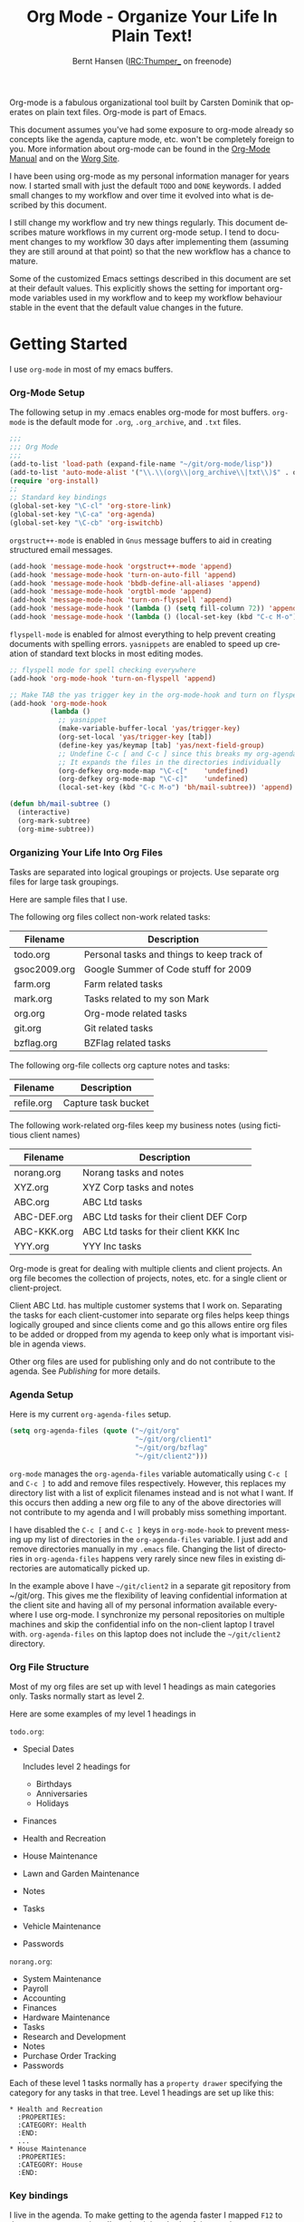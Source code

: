 #+TITLE: Org Mode - Organize Your Life In Plain Text!
#+LANGUAGE:  en
#+AUTHOR: Bernt Hansen (IRC:Thumper_ on freenode)
#+EMAIL: bernt@norang.ca
#+OPTIONS:   H:3 num:t   toc:2 \n:nil @:t ::t |:t ^:nil -:t f:t *:t <:nil
#+OPTIONS:   TeX:t LaTeX:nil skip:nil d:nil todo:t pri:nil tags:not-in-toc
#+OPTIONS:   author:t creator:t timestamp:t email:t
#+DESCRIPTION: A description of how I currently use org-mode
#+KEYWORDS:  org-mode Emacs organization GTD getting-things-done git
#+SEQ_TODO: FIXME FIXED
#+INFOJS_OPT: view:nil toc:t ltoc:t mouse:underline buttons:0 path:http://orgmode.org/org-info.js
#+EXPORT_SELECT_TAGS: export
#+EXPORT_EXCLUDE_TAGS: noexport
#+LINK_UP:   
#+LINK_HOME: 

Org-mode is a fabulous organizational tool built by Carsten Dominik
that operates on plain text files.  Org-mode is part of Emacs.

This document assumes you've had some exposure to org-mode already so
concepts like the agenda, capture mode, etc.  won't be completely
foreign to you.  More information about org-mode can be found in the
[[http://orgmode.org/index.html#sec-4.1][Org-Mode Manual]] and on the [[http://orgmode.org/worg/][Worg Site]].

I have been using org-mode as my personal information manager for
years now.  I started small with just the default =TODO= and =DONE=
keywords.  I added small changes to my workflow and over time it
evolved into what is described by this document.

I still change my workflow and try new things regularly.  This
document describes mature workflows in my current org-mode setup.  I
tend to document changes to my workflow 30 days after implementing
them (assuming they are still around at that point) so that the new
workflow has a chance to mature.

Some of the customized Emacs settings described in this document are
set at their default values.  This explicitly shows the setting for
important org-mode variables used in my workflow and to keep my
workflow behaviour stable in the event that the default value changes
in the future.


* Getting Started

  I use =org-mode= in most of my emacs buffers.

*** Org-Mode Setup
    :PROPERTIES:
    :CUSTOM_ID: Setup
    :END:

    The following setup in my .emacs enables org-mode for most buffers.
    =org-mode= is the default mode for =.org=, =.org_archive=, and =.txt=
    files.

    #+begin_src emacs-lisp :tangle yes
      ;;;
      ;;; Org Mode
      ;;;
      (add-to-list 'load-path (expand-file-name "~/git/org-mode/lisp"))
      (add-to-list 'auto-mode-alist '("\\.\\(org\\|org_archive\\|txt\\)$" . org-mode))
      (require 'org-install)
      ;;
      ;; Standard key bindings
      (global-set-key "\C-cl" 'org-store-link)
      (global-set-key "\C-ca" 'org-agenda)
      (global-set-key "\C-cb" 'org-iswitchb)
    #+end_src

    =orgstruct++-mode= is enabled in =Gnus= message buffers to aid in
    creating structured email messages.

    #+begin_src emacs-lisp :tangle yes
      (add-hook 'message-mode-hook 'orgstruct++-mode 'append)
      (add-hook 'message-mode-hook 'turn-on-auto-fill 'append)
      (add-hook 'message-mode-hook 'bbdb-define-all-aliases 'append)
      (add-hook 'message-mode-hook 'orgtbl-mode 'append)
      (add-hook 'message-mode-hook 'turn-on-flyspell 'append)
      (add-hook 'message-mode-hook '(lambda () (setq fill-column 72)) 'append)
      (add-hook 'message-mode-hook '(lambda () (local-set-key (kbd "C-c M-o") 'org-mime-htmlize)) 'append)
    #+end_src

    =flyspell-mode= is enabled for almost everything to help prevent
    creating documents with spelling errors.  =yasnippets= are enabled to
    speed up creation of standard text blocks in most editing modes.

    #+begin_src emacs-lisp :tangle yes
      ;; flyspell mode for spell checking everywhere
      (add-hook 'org-mode-hook 'turn-on-flyspell 'append)
      
      ;; Make TAB the yas trigger key in the org-mode-hook and turn on flyspell mode
      (add-hook 'org-mode-hook
                (lambda ()
                  ;; yasnippet
                  (make-variable-buffer-local 'yas/trigger-key)
                  (org-set-local 'yas/trigger-key [tab])
                  (define-key yas/keymap [tab] 'yas/next-field-group)
                  ;; Undefine C-c [ and C-c ] since this breaks my org-agenda files when directories are include
                  ;; It expands the files in the directories individually
                  (org-defkey org-mode-map "\C-c["    'undefined)
                  (org-defkey org-mode-map "\C-c]"    'undefined)
                  (local-set-key (kbd "C-c M-o") 'bh/mail-subtree)) 'append)
      
      (defun bh/mail-subtree ()
        (interactive)
        (org-mark-subtree)
        (org-mime-subtree))
    #+end_src

*** Organizing Your Life Into Org Files

    Tasks are separated into logical groupings or projects.  
    Use separate org files for large task groupings.

    Here are sample files that I use.

    The following org files collect non-work related tasks:

    | Filename     | Description                                |
    |--------------+--------------------------------------------|
    | todo.org     | Personal tasks and things to keep track of |
    | gsoc2009.org | Google Summer of Code stuff for 2009       |
    | farm.org     | Farm related tasks                         |
    | mark.org     | Tasks related to my son Mark               |
    | org.org      | Org-mode related tasks                     |
    | git.org      | Git related tasks                          |
    | bzflag.org   | BZFlag related tasks                       |

    The following org-file collects org capture notes and tasks:

    | Filename   | Description         |
    |------------+---------------------|
    | refile.org | Capture task bucket |

    The following work-related org-files keep my business notes (using
    fictitious client names)

    | Filename    | Description                             |
    |-------------+-----------------------------------------|
    | norang.org  | Norang tasks and notes                  |
    | XYZ.org     | XYZ Corp tasks and notes                |
    | ABC.org     | ABC Ltd tasks                           |
    | ABC-DEF.org | ABC Ltd tasks for their client DEF Corp |
    | ABC-KKK.org | ABC Ltd tasks for their client KKK Inc  |
    | YYY.org     | YYY Inc tasks                           |

    Org-mode is great for dealing with multiple clients and client
    projects.  An org file becomes the collection of projects, notes,
    etc. for a single client or client-project.

    Client ABC Ltd. has multiple customer systems that I work on.
    Separating the tasks for each client-customer into separate org files
    helps keep things logically grouped and since clients come and go this
    allows entire org files to be added or dropped from my agenda to keep
    only what is important visible in agenda views.

    Other org files are used for publishing only and do not contribute to the agenda.
    See [[Publishing]] for more details.

*** Agenda Setup

    Here is my current =org-agenda-files= setup.
    #+begin_src emacs-lisp :tangle yes
      (setq org-agenda-files (quote ("~/git/org"
                                     "~/git/org/client1"
                                     "~/git/org/bzflag"
                                     "~/git/client2")))
    #+end_src

    =org-mode= manages the =org-agenda-files= variable automatically using
    =C-c [= and =C-c ]= to add and remove files respectively.  However,
    this replaces my directory list with a list of explicit filenames
    instead and is not what I want.  If this occurs then adding a new org
    file to any of the above directories will not contribute to my agenda
    and I will probably miss something important.

    I have disabled the =C-c [= and =C-c ]= keys in =org-mode-hook= to
    prevent messing up my list of directories in the =org-agenda-files=
    variable.  I just add and remove directories manually in my =.emacs=
    file.  Changing the list of directories in =org-agenda-files= happens
    very rarely since new files in existing directories are automatically
    picked up.

    In the example above I have =~/git/client2= in a separate git
    repository from ~/git/org.  This gives me the flexibility of leaving
    confidential information at the client site and having all of my
    personal information available everywhere I use org-mode.  I
    synchronize my personal repositories on multiple machines and skip the
    confidential info on the non-client laptop I travel with.
    =org-agenda-files= on this laptop does not include the =~/git/client2=
    directory.

*** Org File Structure
    :PROPERTIES:
    :CUSTOM_ID: OrgFileStructure
    :END:

    Most of my org files are set up with level 1 headings as main
    categories only.  Tasks normally start as level 2.

    Here are some examples of my level 1 headings in

    =todo.org=:

    - Special Dates

      Includes level 2 headings for

      - Birthdays
      - Anniversaries
      - Holidays

    - Finances
    - Health and Recreation
    - House Maintenance
    - Lawn and Garden Maintenance
    - Notes
    - Tasks
    - Vehicle Maintenance
    - Passwords


    =norang.org=:

    - System Maintenance
    - Payroll
    - Accounting
    - Finances
    - Hardware Maintenance
    - Tasks
    - Research and Development
    - Notes
    - Purchase Order Tracking
    - Passwords

    Each of these level 1 tasks normally has a =property drawer=
    specifying the category for any tasks in that tree.  Level 1 headings
    are set up like this:

    : * Health and Recreation
    :   :PROPERTIES:
    :   :CATEGORY: Health
    :   :END:
    :   ...
    : * House Maintenance
    :   :PROPERTIES:
    :   :CATEGORY: House
    :   :END:      

*** Key bindings
    :PROPERTIES:
    :CUSTOM_ID: KeyBindings
    :END:

    I live in the agenda.  To make getting to the agenda faster I mapped
    =F12= to the sequence =C-c a= since I'm using it hundreds of times a
    day.

    I have the following custom key bindings set up for my emacs (sorted by frequency).

    | Key     | For                                             | Used       |
    |---------+-------------------------------------------------+------------|
    | F12     | Agenda (1 key less than C-c a)                  | Very Often |
    | C-c b   | Switch to org file                              | Very Often |
    | F11     | Goto currently clocked item                     | Very Often |
    | C-M-r   | Capture a task                                  | Very Often |
    | C-F11   | Clock in a task (show menu with prefix)         | Often      |
    | f9 g    | Gnus - I check mail regularly                   | Often      |
    | f5      | Show todo items for this subtree                | Often      |
    | S-f5    | Widen                                           | Often      |
    | f9 b    | Quick access to bbdb data                       | Often      |
    | f9 c    | Calendar access                                 | Often      |
    | C-S-f12 | Save buffers and publish current project        | Often      |
    | C-c l   | Store a link for retrieval with C-c C-l         | Often      |
    | f8      | Go to next org file in org-agenda-files         | Sometimes  |
    | f9 r    | Boxquote selected region                        | Sometimes  |
    | f9 t    | Insert inactive timestamp                       | Sometimes  |
    | f9 v    | Toggle visible mode (for showing/editing links) | Sometimes  |
    | C-f9    | Previous buffer                                 | Sometimes  |
    | C-f10   | Next buffer                                     | Sometimes  |
    | C-x n r | Narrow to region                                | Sometimes  |
    | f9 f    | Boxquote insert a file                          | Sometimes  |
    | f9 i    | Info manual                                     | Sometimes  |
    | f9 I    | Punch Clock In  (once per day)                  | Sometimes  |
    | f9 O    | Punch Clock Out (once per day)                  | Sometimes  |
    | f9 o    | Switch to org scratch buffer                    | Sometimes  |
    | f9 s    | Switch to scratch buffer                        | Sometimes  |
    | C-c r   | Capture a task (from my mobile phone)           | Rare       |
    | f9 h    | Hide other tasks                                | Rare       |
    | f7      | Toggle line truncation/wrap                     | Rare       |
    | f9 u    | Untabify region                                 | Rare       |
    | C-c a   | Enter Agenda (minimal emacs testing)            | Rare       |

    Here is the keybinding setup in lisp:
    #+begin_src emacs-lisp :tangle yes
      ;; Custom Key Bindings
      (global-set-key (kbd "<f12>") 'org-agenda)
      (global-set-key (kbd "<f5>") 'bh/org-todo)
      (global-set-key (kbd "<S-f5>") 'bh/widen)
      (global-set-key (kbd "<f7>") 'bh/set-truncate-lines)
      (global-set-key (kbd "<f8>") 'org-cycle-agenda-files)
      (global-set-key (kbd "<f9> b") 'bbdb)
      (global-set-key (kbd "<f9> c") 'calendar)
      (global-set-key (kbd "<f9> f") 'boxquote-insert-file)
      (global-set-key (kbd "<f9> g") 'gnus)
      (global-set-key (kbd "<f9> h") 'bh/hide-other)
      (global-set-key (kbd "<f9> i") 'info)
      
      (global-set-key (kbd "<f9> I") 'bh/punch-in)
      (global-set-key (kbd "<f9> O") 'bh/punch-out)
      
      (global-set-key (kbd "<f9> o") 'bh/make-org-scratch)
      
      (global-set-key (kbd "<f9> r") 'boxquote-region)
      (global-set-key (kbd "<f9> s") 'bh/switch-to-scratch)
      
      (global-set-key (kbd "<f9> t") 'bh/insert-inactive-timestamp)
      (global-set-key (kbd "<f9> u") 'bh/untabify)
      
      (global-set-key (kbd "<f9> v") 'visible-mode)
      (global-set-key (kbd "<f9> SPC") 'bh/clock-in-last-task)
      (global-set-key (kbd "C-<f9>") 'previous-buffer)
      (global-set-key (kbd "C-x n r") 'narrow-to-region)
      (global-set-key (kbd "C-<f10>") 'next-buffer)
      (global-set-key (kbd "<f11>") 'org-clock-goto)
      (global-set-key (kbd "C-<f11>") 'org-clock-in)
      (global-set-key (kbd "C-s-<f12>") 'bh/save-then-publish)
      (global-set-key (kbd "C-M-r") 'org-capture)
      (global-set-key (kbd "C-c r") 'org-capture)
      
      (defun bh/hide-other ()
        (interactive)
        (save-excursion
          (org-back-to-heading)
          (org-shifttab)
          (org-reveal)
          (org-cycle)))
      
      (defun bh/set-truncate-lines ()
        "Toggle value of truncate-lines and refresh window display."
        (interactive)
        (setq truncate-lines (not truncate-lines))
        ;; now refresh window display (an idiom from simple.el):
        (save-excursion
          (set-window-start (selected-window)
                            (window-start (selected-window)))))
      
      (defun bh/make-org-scratch ()
        (interactive)
        (find-file "/tmp/publish/scratch.org")
        (gnus-make-directory "/tmp/publish"))
      
      (defun bh/switch-to-scratch ()
        (interactive)
        (switch-to-buffer "*scratch*"))
      
      (defun bh/untabify ()
        (interactive)
        (untabify (point-min) (point-max)))
    #+end_src

    The main reason I have special key bindings (like =F11=, and =F12=) is
    so that the keys work in any mode.  If I'm in the Gnus summary buffer
    then =C-u C-c C-x C-i= doesn't work, but the =C-F11= key combination
    does and this saves me time since I don't have to visit an org-mode
    buffer first just to clock in a recent task.


* Tasks and States

  I use one set of TODO keywords for all of my org files.  Org-mode lets
  you define TODO keywords per file but I find it's easier to have a
  standard set of TODO keywords globally so I can use the same setup in
  any org file I'm working with.

  The only exception to this is this document :) since I don't want
  =org-mode= hiding the =TODO= keyword when it appears in headlines.
  I've set up a dummy =#+SEQ_TODO: FIXME FIXED= entry at the top of this
  file just to leave my =TODO= keyword untouched in this document.

*** TODO keywords

    I use a light colour theme in emacs.  I find this easier to read on bright sunny days.

    Here are my =TODO= state keywords and colour settings:

    #+begin_src emacs-lisp :tangle yes
      (setq org-todo-keywords
            (quote ((sequence "TODO(t)" "NEXT(n)" "STARTED(s)" "|" "DONE(d!/!)")
                    (sequence "WAITING(w@/!)" "SOMEDAY(S!)" "|" "CANCELLED(c@/!)" "PHONE")
                    (sequence "OPEN(O!)" "|" "CLOSED(C!)"))))
      
      (setq org-todo-keyword-faces 
            (quote (("TODO" :foreground "red" :weight bold)
                    ("NEXT" :foreground "blue" :weight bold)
                    ("STARTED" :foreground "blue" :weight bold)
                    ("DONE" :foreground "forest green" :weight bold)
                    ("WAITING" :foreground "orange" :weight bold)
                    ("SOMEDAY" :foreground "magenta" :weight bold)
                    ("CANCELLED" :foreground "forest green" :weight bold)
                    ("OPEN" :foreground "blue" :weight bold)
                    ("CLOSED" :foreground "forest green" :weight bold)
                    ("PHONE" :foreground "forest green" :weight bold))))
    #+end_src

***** Normal Task States

      Normal tasks go through the sequence =TODO= -> =DONE=.

      The following diagram shows the possible state transitions for a task.

      #+begin_src plantuml :file normal_task_states.png
        title Normal Task States
        [*] -> TODO
        TODO -> STARTED
        TODO -> DONE
        STARTED -> DONE
        DONE -> [*]
        TODO --> WAITING
        WAITING --> TODO
        STARTED --> WAITING
        WAITING --> STARTED
        SOMEDAY --> CANCELLED
        WAITING --> CANCELLED
        CANCELLED --> [*]
        TODO --> SOMEDAY
        SOMEDAY --> TODO
        TODO --> CANCELLED
        TODO: t
        STARTED: s
        DONE: d
        WAITING:w
        note right of WAITING: Note records\nwhat it is waiting for
        SOMEDAY:S
        note right of CANCELLED: Note records\nwhy it was cancelled
        CANCELLED:c
        WAITING --> DONE
      #+end_src

      #+results:
      [[file:normal_task_states.png]]

***** Project Task States

      I use a lazy project definition.  I don't like to bother with manually
      stating 'this is a project' and 'that is not a project'.  For me a project
      definition is really simple.  If a task has subtasks with a todo keyword
      then it's a project.  That's it.

      Projects can be defined at any level - just create a task with a todo
      state keyword that has at least one subtask also with a todo state
      keyword and you have a project.  Projects use the same todo keywords
      as regular tasks with one exception - one subtask of a project needs
      to be marked =NEXT= or =STARTED= so the project is not on the stuck
      projects list.

      #+begin_src plantuml :file task_states.png
        title Project Task States
        [*] -> TODO
        TODO -> NEXT
        NEXT -> STARTED
        NEXT -> DONE
        STARTED -> DONE
        DONE -> [*]
        TODO --> WAITING
        WAITING --> TODO
        SOMEDAY --> CANCELLED
        NEXT --> WAITING
        WAITING --> NEXT
        STARTED --> WAITING
        WAITING --> STARTED
        WAITING --> CANCELLED
        TODO --> DONE
        CANCELLED --> [*]
        TODO --> SOMEDAY
        SOMEDAY --> TODO
        TODO --> CANCELLED
        TODO: t
        NEXT: n
        STARTED: s
        DONE: d
        WAITING:w
        note right of WAITING: Note records\nwhat it is waiting for
        SOMEDAY:S
        note right of CANCELLED: Note records\nwhy it was cancelled
        CANCELLED:c
        WAITING --> DONE
      #+end_src

      #+results:
      [[file:task_states.png]]

***** Purchase Order Task States

      Paying projects have a =Purchase Order= associated with it which is used for billing the client.
      The following states track purchase orders.

      #+begin_src plantuml :file po_states.png
        title Purchase Order States
        [*] -> OPEN
        OPEN -> CLOSED
        CLOSED -> [*]
        OPEN: O
        CLOSED: C
      #+end_src

      #+results:
      [[file:po_states.png]]

***** Phone Calls

      Telephone calls are special.  They are created in a done state by a capture task.
      The time of the call is recorded for as long as the capture task is active.  If I need 
      to look up other details and want to close the capture task early I can just 
      =C-c C-c= to close the capture task (stopping the clock) and then =f9 SPC= to resume
      the clock in the phone call while I do other things.
      #+begin_src plantuml :file phone_states.png
        title Phone Call Task State
        [*] -> PHONE
        PHONE -> [*]
      #+end_src

      #+results:
      [[file:phone_states.png]]

*** Fast Todo Selection

    Fast todo selection allows changing from any task todo state to any
    other state directly by selecting the appropriate key from the fast
    todo selection key menu.  This is a great feature!

    #+begin_src emacs-lisp :tangle yes 
      (setq org-use-fast-todo-selection t)
    #+end_src

    Changing a task state is done with 
    : C-c C-t KEY

    where =KEY= is the appropriate fast todo state selection key as defined in =org-todo-keywords=.

    The setting
    #+begin_src emacs-lisp :tangle yes
      (setq org-treat-S-cursor-todo-selection-as-state-change nil)
    #+end_src
    allows changing todo states with S-left and S-right skipping all of
    the normal processing when entering or leaving a todo state.  This
    cycles through the todo states but skips setting timestamps and
    entering notes which is very convenient when all you want to do is fix
    up the status of an entry.

*** ToDo state triggers
    :PROPERTIES:
    :CUSTOM_ID: ToDoStateTriggers
    :END:

    I have a few triggers that automatically assign tags to tasks based on
    state changes.  If a task moves to =CANCELLED= state then it gets a
    =CANCELLED= tag.  Moving a =CANCELLED= task back to =TODO= removes the
    =CANCELLED= tag.  These are used for filtering tasks in agenda views
    which I'll talk about later.

    The triggers break down to the following rules:

    - Moving a task to =CANCELLED= adds a =CANCELLED= tag
    - Moving a task to =WAITING= adds a =WAITING= tag
    - Moving a task to =SOMEDAY= adds a =WAITING= tag
    - Moving a task to a done state removes a =WAITING= tag
    - Moving a task to =TODO= removes =WAITING= and =CANCELLED= tags
    - Moving a task to =NEXT= removes a =WAITING= tag
    - Moving a task to =STARTED= removes a =WAITING= tag
    - Moving a task to =DONE= removes =WAITING= and =CANCELLED= tags

    The tags are used to filter tasks in the agenda views conveniently.

    #+begin_src emacs-lisp :tangle yes 
      (setq org-todo-state-tags-triggers
            (quote (("CANCELLED" ("CANCELLED" . t))
                    ("WAITING" ("WAITING" . t))
                    ("SOMEDAY" ("WAITING" . t))
                    (done ("WAITING"))
                    ("TODO" ("WAITING") ("CANCELLED"))
                    ("NEXT" ("WAITING"))
                    ("STARTED" ("WAITING"))
                    ("DONE" ("WAITING") ("CANCELLED")))))
    #+end_src


* Adding New Tasks Quickly with Org Capture
  :PROPERTIES:
  :CUSTOM_ID: Capture
  :END:

  Org Capture mode replaces remember mode for capturing tasks and notes.

  To add new tasks efficiently I use a minimal number of capture
  templates.  I used to have lots of capture templates, one for each
  org-file.  I'd start org-capture with C-M-r and then pick a template
  that filed the task under =* Tasks= in the appropriate file.  This
  binding of C-M-r overrides the default emacs reverse regexp search but
  I rarely use that and can invoke it from the =M-x= command line if I
  really need it.  I like =C-M-r= better than =C-c r= since it feels
  like a single keystroke instead of two separate keys and I've been
  using this so long that my fingers just do the right thing without
  really thinking about it.

  I found I still needed to refile these capture tasks again to the
  correct location within the org-file so all of these different capture
  templates weren't really helping at all.  Since then I've changed my
  workflow to use a minimal number of capture templates -- I create the
  new task quickly and refile it once.  This also saves me from
  maintaining my org-capture templates when I add a new org file.

*** Capture Templates

    When a new task needs to be added I categorize it into one of a few
    things:

    - A phone call (p)
    - A new task (t)
    - A new note (n)
    - An interruption (j)
    - A new habit (h)

    and pick the appropriate capture task.

    Here is my setup for org-capture

    #+begin_src emacs-lisp :tangle yes
      (setq org-default-notes-file "~/git/org/refile.org")
      
      ;; I use C-M-r to start capture mode
      (global-set-key (kbd "C-M-r") 'org-capture)
      ;; I use C-c r to start capture mode when using SSH from my Android phone
      (global-set-key (kbd "C-c r") 'org-capture)
      
      ;; Capture templates for: TODO tasks, Notes, appointments, phone calls, and org-protocol
      (setq org-capture-templates
            (quote (("t" "todo" entry (file "~/git/org/refile.org")
                     "* TODO %?\n%U\n%a\n  %i" :clock-in t :clock-resume t)
                    ("n" "note" entry (file "~/git/org/refile.org")
                     "* %? :NOTE:\n%U\n%a\n  %i" :clock-in t :clock-resume t)
                    ("j" "Journal" entry (file+datetree "~/git/org/diary.org")
                     "* %?\n%U\n  %i" :clock-in t :clock-resume t)
                    ("w" "org-protocol" entry (file "~/git/org/refile.org")
                     "* TODO Review %c\n%U\n  %i" :immediate-finish t)
                    ("p" "Phone call" entry (file "~/git/org/refile.org")
                     "* PHONE %? :PHONE:\n%U" :clock-in t :clock-resume t)
                    ("h" "Habit" entry (file "~/git/org/refile.org")
                     "* NEXT %?\n%U\n%a\nSCHEDULED: %t .+1d/3d\n:PROPERTIES:\n:STYLE: habit\n:REPEAT_TO_STATE: NEXT\n:END:\n  %i"))))
      
      
    #+end_src

    The =%i= in the templates inserts any text in the kill ring as part of
    the capture task.  This is intentionally indented from the rest of the
    capture task details so that I can include text that starts with '* '
    in column 1 without generating a new headline.

    Capture mode now handles automatically clocking in and out of a
    capture task.  This all works out of the box now without special hooks.
    When I start a capture mode task the task is clocked in as specified
    by =:clock-in t= and when the task is filed with =C-c C-c= the clock 
    resumes on the original clocking task.

    The quick clocking in and out of capture mode tasks (often it takes
    less than a minute to capture some new task details) can leave
    empty clock drawers in my tasks which aren't really useful.  Since I
    remove clocking lines with 0:00 length I end up with a clock drawer
    like this:

    : * TODO New Capture Task
    :   :LOGBOOK:
    :   :END:
    :   [2010-05-08 Sat 13:53]

    I have the following setup to remove these empty =LOGBOOK= drawers if
    they occur.

    #+begin_src emacs-lisp :tangle yes
      ;; Remove empty LOGBOOK drawers on clock out
      (defun bh/remove-empty-drawer-on-clock-out ()
        (interactive)
        (save-excursion
          (beginning-of-line 0)
          (org-remove-empty-drawer-at "LOGBOOK" (point))))
      
      (add-hook 'org-clock-out-hook 'bh/remove-empty-drawer-on-clock-out 'append)
    #+end_src

*** Separate file for Capture Tasks

    I have a single org file which is the target for my capture templates.

    I store notes, tasks, phone calls, and org-protocol tasks in
    =refile.org=.  I used to use multiple files but found that didn't
    really have any advantage over a single file.

    Normally this file is empty except for a single line at the top which
    creates a =REFILE= tag for anything in the file.

    The file has a single permanent line at the top like this
    : #+FILETAGS: REFILE

*** Capture Tasks is all about being FAST

    Okay I'm in the middle of something and oh yeah - I have to remember
    to do that.  I don't stop what I'm doing.  I'm probably clocking a
    project I'm working on and I don't want to lose my focus on that but I
    can't afford to forget this little thing that just came up.

    So what do I do?  Hit =C-M-r= to start capture mode and select =t= since it's a new task and I get a buffer like this
    : ** TODO 
    :    [2010-08-05 Thu 21:06]
    :    [[file:~/git/org-mode-doc/org-mode.org::*Capture%20Tasks%20is%20all%20about%20being%20FAST][Capture Tasks is all about being FAST]]

    Enter the details of the TODO item and =C-c C-c= to file it away in
    refile.org and go right back to what I'm really working on secure in
    the knowledge that that item isn't going to get lost and I don't have
    to think about it anymore at all now.

    The amount of time I spend entering the captured note is clocked.  The
    capture templates are set to automatically clock in and out of the
    capture task.  This is great for interruptions and telephone calls
    too.


* Refiling Tasks
  :PROPERTIES:
  :CUSTOM_ID: Refiling
  :END:

  Refiling tasks is easy.  After collecting a bunch of new tasks in my
  refile.org file using capture mode I need to move these to the
  correct org file and topic.  All of my active org-files are in my
  =org-agenda-files= variable and contribute to the agenda.

  I collect capture tasks in refile.org for up to a week.  These now stand
  out daily on my block agenda and I usually refile them at the end of the day.

*** Refile Setup

    To refile tasks in org you need to tell it where you want to refile things.

    In my setup I let any file in =org-agenda-files= and the current file
    contribute to the list of valid refile targets.  I don't refile to
    tasks more then 3 levels deep just to limit the number of displayed
    targets.

    I've recently moved to using IDO to complete targets directly.  I find
    this to be faster than my previous complete in steps setup.  At first
    I didn't like IDO but after reviewing the documentation again and
    learning about =C-SPC= to limit target searches I find it is much
    better than my previous complete-in-steps setup.  Now when I want to
    refile something I do =C-c C-w= to start the refile process, then type
    something to get some matching targets, then =C-SPC= to restrict the
    matches to the current list, then continue searching with some other
    text to find the target I need.  =C-j= also selects the current
    completion as the final target.  I like this a lot.

    I now exclude DONE state tasks as valid refile targets.  This helps to keep the
    refile target list to a reasonable size.

    Here is my refile configuration:
    #+begin_src emacs-lisp :tangle yes
      ; Targets include this file and any file contributing to the agenda - up to 2 levels deep
      (setq org-refile-targets (quote ((nil :maxlevel . 3)
                                       (org-agenda-files :maxlevel . 3))))
      
      ; Stop using paths for refile targets - we file directly with IDO
      (setq org-refile-use-outline-path nil)
      
      ; Targets complete directly with IDO
      (setq org-outline-path-complete-in-steps nil)
      
      ; Allow refile to create parent tasks with confirmation
      (setq org-refile-allow-creating-parent-nodes (quote confirm))
      
      ; Use IDO for both buffer and file completion and ido-everywhere to t
      (setq org-completion-use-ido t)
      (setq ido-everywhere t)
      (setq ido-max-directory-size 100000)
      (ido-mode (quote both))
      
      ;;;; Refile settings
      ; Exclude DONE state tasks from refile targets
      (defun bh/verify-refile-target ()
        "Exclude todo keywords with a done state from refile targets"
        (not (member (nth 2 (org-heading-components)) org-done-keywords)))
      
      (setq org-refile-target-verify-function 'bh/verify-refile-target)
      
    #+end_src

    To refile a task to my =norang.org= file under =System Maintenance= I
    just put the cursor on the task and hit =C-c C-w= and enter =nor C-SPC
    sys RET= and it's done.  IDO completion makes locating targets a snap.

*** Refiling Tasks

    Tasks to refile are in their own section of the block agenda.  To find
    tasks to refile I run my agenda view with =F12 SPC= and scroll down to
    second section of the block agenda: =Tasks to Refile=.  This view
    shows all tasks (even ones marked in a =done= state).  Alternatively
    I just use =F12 r= on my slower Eee PC.

    Bulk refiling in the agenda works very well for multiple tasks going
    to the same place.  Just mark the tasks with =m= and then =B r= to
    refile all of them to a new location.  Occasionally I'll also refile
    tasks as subtasks of the current clocking task using =C-2 C-c C-w=
    from the =refile.org= file.

    Refiling all of my tasks tends to take less than a minute so I may do
    this a couple of times a day.

*** Refiling Notes

    I keep a =* Notes= headline in most of my org-mode files.  Notes have
    a =NOTE= tag which is created by the capture template for notes.  This
    allows finding notes across multiple files easily using the agenda
    search functions.

    Notes created by capture tasks go first to =refile.org= and are later
    refiled to the appropriate project file.  Some notes that are project
    related get filed to the appropriate project instead of under the
    catchall =* NOTES= task.  Generally these types of notes are specific
    to the project and not generally useful -- so removing them from the
    notes list when the project is archived makes sense.

*** Refiling Phone Calls

    Phone calls are handled using capture mode and a few custom functions
    that look up addressbook information in =bbdb=.  I time my calls using
    the capture mode template settings to clock in and out the capture
    task while the phone call is in progress.

    Phone call tasks collect in =refile.org= and are later refiled to the
    appropriate location.  Some phone calls are billable and we want these
    tracked in the appropriate category.


* Custom agenda views

  I now have one block agenda view that has everything on it.  I also
  keep separate single view agenda commands for use on my slower Eee
  PC - since it takes prohibitively long to generate my block agenda on
  that slow machine.  I'm striving to simplify my layout with everything
  at my fingertips in a single agenda on my workstation which is where I
  spend the bulk of my time.

  Most of my old custom agenda views were rendered obsolete when
  filtering functionality was added to the agenda in newer versions of
  =org-mode= and now with block agenda functionality I can combine
  everything into a single view.

  Custom agenda views are used for:
  - Single block agenda shows the following
    - overview of today
    - Finding tasks to be refiled
    - Finding NEXT tasks to work on
    - Finding stuck projects
    - Reviewing projects
    - Show all TODO state tasks
    - Finding tasks waiting on something
    - Findings tasks to be archived
  - Finding notes
  - Viewing habits

  If I want just today's calendar view then =F12 a= is still faster than
  generating the block agenda - especially if I want to view a week or
  month's worth of information.  In that case the extra detail on the
  block agenda view is never really needed and I don't want to spend
  time waiting for it to be generated.

*** Setup

    #+begin_src emacs-lisp :tangle yes
      ;; Do not dim blocked tasks
      (setq org-agenda-dim-blocked-tasks nil)
      
      ;; Custom agenda command definitions
      (setq org-agenda-custom-commands
            (quote (("N" "Notes" tags "NOTE"
                     ((org-agenda-overriding-header "Notes")
                      (org-tags-match-list-sublevels t)))
                    ("h" "Habits" tags-todo "STYLE=\"habit\""
                     ((org-agenda-overriding-header "Habits")
                      (org-agenda-sorting-strategy
                       '(todo-state-down effort-up category-keep))))
                    (" " "Agenda"
                     ((agenda "" nil)
                      (tags "REFILE"
                            ((org-agenda-overriding-header "Notes and Tasks to Refile")
                             (org-agenda-overriding-header "Tasks to Refile")))
                      (tags-todo "-CANCELLED/!"
                                 ((org-agenda-overriding-header "Stuck Projects")
                                  (org-tags-match-list-sublevels 'indented)
                                  (org-agenda-skip-function 'bh/skip-non-stuck-projects)))
                      (tags-todo "-WAITING-CANCELLED/!NEXT|STARTED"
                                 ((org-agenda-overriding-header "Next Tasks")
                                  (org-agenda-skip-function 'bh/skip-projects-and-habits)
                                  (org-agenda-todo-ignore-scheduled t)
                                  (org-agenda-todo-ignore-deadlines t)
                                  (org-tags-match-list-sublevels t)
                                  (org-agenda-sorting-strategy
                                   '(todo-state-down effort-up category-keep))))
                      (tags-todo "-REFILE-CANCELLED/!-NEXT-STARTED-WAITING"
                                 ((org-agenda-overriding-header "Tasks")
                                  (org-agenda-skip-function 'bh/skip-projects-and-habits)
                                  (org-tags-match-list-sublevels 'indented)
                                  (org-agenda-todo-ignore-scheduled t)
                                  (org-agenda-todo-ignore-deadlines t)
                                  (org-agenda-sorting-strategy
                                   '(category-keep))))
                      (tags-todo "-CANCELLED/!"
                                 ((org-agenda-overriding-header "Projects")
                                  (org-agenda-skip-function 'bh/skip-non-projects)
                                  (org-tags-match-list-sublevels 'indented)
                                  (org-agenda-todo-ignore-scheduled 'future)
                                  (org-agenda-todo-ignore-deadlines 'future)
                                  (org-agenda-sorting-strategy
                                   '(category-keep))))
                      (todo "WAITING|SOMEDAY"
                            ((org-agenda-overriding-header "Waiting and Postponed tasks")
                             (org-agenda-skip-function 'bh/skip-projects-and-habits)))
                      (tags "-REFILE/"
                            ((org-agenda-overriding-header "Tasks to Archive")
                             (org-agenda-skip-function 'bh/skip-non-archivable-tasks))))
                     nil)
                    ("r" "Tasks to Refile" tags "REFILE"
                     ((org-agenda-overriding-header "Notes and Tasks to Refile")
                      (org-agenda-overriding-header "Tasks to Refile")))
                    ("#" "Stuck Projects" tags-todo "-CANCELLED/!"
                     ((org-agenda-overriding-header "Stuck Projects")
                      (org-tags-match-list-sublevels 'indented)
                      (org-agenda-skip-function 'bh/skip-non-stuck-projects)))
                    ("n" "Next Tasks" tags-todo "-WAITING-CANCELLED/!NEXT|STARTED"
                     ((org-agenda-overriding-header "Next Tasks")
                      (org-agenda-skip-function 'bh/skip-projects-and-habits)
                      (org-tags-match-list-sublevels t)
                      (org-agenda-sorting-strategy
                       '(todo-state-down effort-up category-keep))))
                    ("R" "Tasks" tags-todo "-REFILE-CANCELLED/!-NEXT-STARTED-WAITING"
                     ((org-agenda-overriding-header "Tasks")
                      (org-agenda-skip-function 'bh/skip-projects-and-habits)
                      (org-tags-match-list-sublevels 'indented)
                      (org-agenda-sorting-strategy
                       '(category-keep))))
                    ("p" "Projects" tags-todo "-CANCELLED/!"
                     ((org-agenda-overriding-header "Projects")
                      (org-agenda-skip-function 'bh/skip-non-projects)
                      (org-tags-match-list-sublevels 'indented)
                      (org-agenda-todo-ignore-scheduled 'future)
                      (org-agenda-todo-ignore-deadlines 'future)
                      (org-agenda-sorting-strategy
                       '(category-keep))))
                    ("w" "Waiting Tasks" todo "WAITING|SOMEDAY"
                     ((org-agenda-overriding-header "Waiting and Postponed tasks"))
                     (org-agenda-skip-function 'bh/skip-projects-and-habits))
                    ("A" "Tasks to Archive" tags "-REFILE/"
                     ((org-agenda-overriding-header "Tasks to Archive")
                      (org-agenda-skip-function 'bh/skip-non-archivable-tasks))))))
    #+end_src

    My block agenda view looks like this:

    [[file:block-agenda.png]]

    I generally work top-down on the agenda.  Things with deadlines and
    scheduled dates (planned to work on today or earlier) show up in the
    agenda at the top.  When searching for tasks in the agenda I disable
    display of child tasks with the following setting:

    #+begin_src emacs-lisp :tangle yes
      (setq org-tags-match-list-sublevels nil)
    #+end_src

    This keeps the list of tasks I'm looking at to a reasonable size.  I
    can always display child tasks for any specific task I want simply by
    visiting it in the org buffer.

    My day goes generally like this:

    - Punch in (this starts the clock and shows the block agenda)
    - Look at the agenda and make a mental note of anything important to deal with today
    - Read email and news
      - create notes, and tasks for things that need responses with org-capture
    - Check refile tasks and respond to emails
    - Look at my agenda and work on important tasks for today
      - Clock it in
      - Work on it until it is =DONE= or it gets interrupted
    - work on tasks
    - Make journal entries (=C-M-r j=) for interruptions, lunch, etc
    - work on more tasks
    - Refile tasks to empty the list
      - Tag tasks to be refiled with =m= collecting all tasks for the same target
      - Bulk refile the tasks to the target location with =B r=
      - Repeat (or refile individually with =C-c C-w=) until all refile tasks are gone
    - Mark habits done today as DONE
    - Punch out (stop the clock)

*** What do I work on next?
    :PROPERTIES:
    :CUSTOM_ID: WhatDoIWorkOnNext
    :END:

    Start with deadlines and tasks scheduled today or earlier from
    the daily agenda view.  Then move on to tasks in the 
    =Next Tasks= list in the block agenda view.

    When I look for a new task to work on I generally hit =F12 a= to get
    today's agenda and follow this order:

    - Pick something off today's agenda
      - deadline for today (do this first - it's not late yet)
      - deadline in the past (it's already late)
      - a scheduled task for today (or in the past)
      - deadline that is coming up soon
    - pick a NEXT task
    - If you run out of items to work on look for a NEXT task in the current context
      pick a task from the Tasks list of the current project.

***** Why keep it all on the =NEXT= list?

      I've moved to a more GTD way of doing things.  Now I just use a =NEXT=
      list.  Only projects get tasks with =NEXT= keywords since stuck projects
      initiate the need for marking or creating =NEXT= tasks.  A =NEXT= task
      is something that is available to work on /now/, it is the next
      logical step in some project.

      I used to have a special keyword =ONGOING= for things that I do a lot
      and want to clock but never really start/end.  I had a special agenda
      view for =ONGOING= tasks that I would pull up to easily find the thing
      I want to clock.

      Since then I've moved away from using the =ONGOING= todo keyword.
      Having an agenda view that shows =NEXT= tasks makes it easy to pick
      the thing to clock - and I don't have to remember if I need to look in
      the =ONGOING= list or the =NEXT= list when looking for the task to
      clock-in.  The =NEXT= list is basically 'what is current' - any task
      that moves a project forward.  I want to find the thing to work on as
      fast as I can and actually do work on it - not spend time hunting
      through my org files for the task that needs to be clocked-in.

      To drop a task off the =NEXT= list simply move it back to the =TODO=
      state.

*** Reading email, newsgroups, and conversations on IRC

    When reading email, newsgroups, and conversations on IRC I just let
    the default task (normally =** Organization=) clock the time I spend on
    these tasks.  To read email I go to Gnus and read everything in my
    inboxes.  If there are emails that require a response I use
    org-capture to create a new task with a heading of 'Respond to <user>'
    for each one.  This automatically links to the email in the task and
    makes it easy to find later.  Some emails are quick to respond to and
    some take research and a significant amount of time to complete.  I
    clock each one in it's own task just in case I need that clocked time
    later.

    Next, I go to my newly created tasks to be refiled from the block
    agenda with =F12 a= and clock in an email task and deal with it.
    Repeat this until all of the 'Respond to <user>' tasks are marked
    =DONE=.

    I read email and newgroups in Gnus so I don't separate clocked time
    for quickly looking at things.  If an article has a useful piece of
    information I want to remember I create a note for it with =C-M-r n=
    and enter the topic and file it.  This takes practically no time at
    all and I know the note is safely filed for later retrieval.  The time
    I spend in the capture buffer is clocked with that capture note.

*** Filtering

    So many tasks, so little time.  I have hundreds of tasks at any given
    time (373 right now).  There is so much stuff to look at it can be
    daunting.  This is where agenda filtering saves the day.

    It's 11:53AM and I'm in work mode just before lunch.  I don't want to
    see tasks that are not work related right now.  I also don't want to
    work on a big project just before lunch... so I need to find small
    tasks that I can knock off the list.

    How do we do this?  Get a list of NEXT tasks from the block agenda and
    then narrow it down with filtering.  Tasks are ordered in the NEXT
    agenda view by estimated effort so the short tasks are first -- just
    start at the top and work your way down.  I can limit the displayed
    agenda tasks to those estimates of 10 minutes or less with =/ + 1= and
    I can pick something that fits the minutes I have left before I take
    off for lunch.

***** Automatically removing context based tasks with / RET

      =/ RET= in the agenda is really useful.  This awesome feature was
      added to org-mode by John Wiegley.  It removes tasks automatically by
      filtering based on a user-provided function.

      I work from home and set up my day as follows:

      - On weekdays 8am-12am, 1pm-5pm I'm working (@office)
      - My son (Mark) is available on weekdays before school 8am-9am
	and after school to bedtime 4pm-8pm (MARK), and weekends
	10am-8pm
      - Personal tasks are done outside working hours (PERSONAL)
      - Work tasks are done during working hours (WORK)

      I have the following setup to allow =/ RET= to filter tasks based on
      what the computer determines my current context to be at the time I
      run the =/ RET= filter command.

      #+begin_src emacs-lisp :tangle yes
        (defun bh/weekday-p ()
          (let ((wday (nth 6 (decode-time))))
            (and (< wday 6)
                 (> wday 0))))
        
        (defun bh/working-p ()
          (let ((hour (nth 2 (decode-time))))
            (and (bh/weekday-p)
                 (or (and (>= hour 8) (<= hour 11))
                     (and (>= hour 13) (<= hour 16))))))
        
        (defun bh/mark-p ()
          (let ((hour (nth 2 (decode-time))))
            (or (and (bh/weekday-p)
                     (or (= hour 8)
                         (and (>= hour 16) (<= hour 21))))
                (and (not (bh/weekday-p))
                     (>= hour 9)
                     (<= hour 21)))))
        
        (defun bh/org-auto-exclude-function (tag)
          "Automatic task exclusion in the agenda with / RET"
          (and (cond
                ((string= tag "@farm")
                 t)
                ((string= tag "mark")
                 (not (bh/mark-p)))
                ((or (string= tag "@errand") (string= tag "phone"))
                 (let ((hour (nth 2 (decode-time))))
                   (or (< hour 8) (> hour 21))))
                (t
                 (if (bh/working-p)
                     (setq tag "PERSONAL")
                   (setq tag "WORK"))
                 (unless (member (concat "-" tag) org-agenda-filter)
                   tag)))
               (concat "-" tag)))
        
        (setq org-agenda-auto-exclude-function 'bh/org-auto-exclude-function)
        
      #+end_src

      This lets me filter tasks with just =/ RET= on the agenda which removes tasks I'm not
      supposed to be working on now from the list of returned results.

      This helps to keep my agenda clutter-free.


* Time Clocking
  :PROPERTIES:
  :CUSTOM_ID: Clocking
  :END:

  Okay, I admit it.  I'm a clocking fanatic.

  I clock everything (well almost everything).  Org-mode makes this
  really easy.  I'd rather clock too much stuff than not enough so I
  find it's easier to get in the habit of clocking everything.

  As an example of what I mean my clock data for April 20, 2009 shows 14
  hours 19 minutes of clocked time (which included 3 hours and 17
  minutes of painting my basement.)  My clocked day started at 6:57AM
  and ended at 23:11PM.  I have only a few holes in my clocked day
  (where I wasn't clocking anything):

  | Missing Clock Data |
  |--------------------|
  |        16:14-16:53 |
  |        16:55-17:19 |
  |        18:00-18:52 |

  This makes it possible to look back at the day and see where I'm
  spending too much time, or not enough time on specific projects.

  Without clocking data it's hard to tell what you did after the fact.

  I now use the concept of punching in and punching out at the start and
  end of my work day.  This defines a default task to clock time on
  whenever the clock would normally stop.  I found that with the default
  org-mode setup I would lose clocked minutes during the day, a minute
  here, a minute there, and that all adds up.  This is especially true
  if you write notes when moving to a DONE state - in this case the
  clock normally stops before you have composed the note -- and good
  notes take a few minutes to write.

  My clocking setup basically works like this:

  - Punch in (start the clock)
    - This identifies a task that is the default task to clock in
      whenever the clock normally stops
  - Clock in tasks normally, and let moving to a DONE state clock out
    - clocking out automatically clocks time on a new task
  - Continue clocking whatever tasks you work on
  - Punch out (stop the clock)

  I'm free to change the default task multiple times during the day.
  If I punch-in with a prefix on a task in =Project X= then that task
  automatically becomes the default task and all clocked time goes on
  that project until I either punch out or punch in some other task.

  My org files look like this:

  =todo.org=:
  : #+FILETAGS: PERSONAL
  : ...
  : * Tasks
  : ** Organization
  : :PROPERTIES:
  : :CLOCK_MODELINE_TOTAL: today
  : :ID:       eb155a82-92b2-4f25-a3c6-0304591af2f9
  : :END:
  : ...

  If I am working on some task, then I simply clock in on the task.
  Clocking out moves the clock up to a parent task with a todo keyword
  (if any) which keeps the clock time in the same subtree.  If there
  is no parent task with a todo keyword then the clock moves back to
  the default clocking task until I punch out or clock in some other
  task.  When an interruption occurs I start a capture task which
  keeps clocked time on the interruption task until I close it with
  C-c C-c.

  This works really well for me.

  For example, consider the following org file:

  : * TODO Project A
  : ** NEXT TASK 1
  : ** TODO TASK 2
  : ** TODO TASK 3
  : * Tasks
  : ** TODO Some miscellaneous task

  I'll work on this file in the following sequence:

  1. I punch in with =F9-I= at the start of my day

     That clocks in the =Organization= task by id in my =todo.org= file.

  2. =F12-SPC= to review my block agenda

     Pick 'TODO Some miscellaneous task' to work on next and clock that in with =I=
     The clock is now on 'TODO Some miscellaneous task'

  3. I complete that task and mark it done with =C-c C-t d=

     This stops the clock and moves it back to the =Organization= task.

  4. Now I want to work on =Project A= so I clock in =Task 1=

     I work on Task 1 and mark it =DONE=.  This clocks out =Task 1= and moves
     the clock to =Project A=.  Now I work on =Task 2= and clock that in.

  The entire time I'm working on and clocking some subtask of =Project A=
  all of the clock time in the interval is applied somewhere to the =Project A=
  tree.  When I eventually mark =Project A= done then the clock will move
  back to the default organization task.

*** Clock Setup
    :PROPERTIES:
    :CUSTOM_ID: ClockSetup
    :END:

    To get started we need to punch in which clocks in the default
    task and keeps the clock running.  This is now simply a matter of
    punching in the clock with =F9 I=.  You can do this anywhere.
    Clocking out will now clock in the parent task (if there is one
    with a todo keyword) or clock in the default task if not parent
    exists.

    Keeping the clock running when moving a subtask to a =DONE= state
    means clocking continues to apply to the project task.  I can pick the
    next task from the parent and clock that in without losing a minute or
    two while I'm deciding what to work on next.

    I keep clock times, state changes, and other notes in the =:LOGBOOK:=
    drawer.

    I have the following org-mode settings for clocking:

    #+begin_src emacs-lisp :tangle yes
      ;;
      ;; Resume clocking tasks when emacs is restarted
      (org-clock-persistence-insinuate)
      ;;
      ;; Small windows on my Eee PC displays only the end of long lists which isn't very useful
      (setq org-clock-history-length 10)
      ;; Resume clocking task on clock-in if the clock is open
      (setq org-clock-in-resume t)
      ;; Change task to STARTED when clocking in
      (setq org-clock-in-switch-to-state 'bh/clock-in-to-started)
      ;; Separate drawers for clocking and logs
      (setq org-drawers (quote ("PROPERTIES" "LOGBOOK")))
      ;; Save clock data and state changes and notes in the LOGBOOK drawer
      (setq org-clock-into-drawer t)
      ;; Sometimes I change tasks I'm clocking quickly - this removes clocked tasks with 0:00 duration
      (setq org-clock-out-remove-zero-time-clocks t)
      ;; Clock out when moving task to a done state
      (setq org-clock-out-when-done t)
      ;; Save the running clock and all clock history when exiting Emacs, load it on startup
      (setq org-clock-persist (quote history))
      ;; Enable auto clock resolution for finding open clocks
      (setq org-clock-auto-clock-resolution (quote when-no-clock-is-running))
      ;; Include current clocking task in clock reports
      (setq org-clock-report-include-clocking-task t)
      
      (setq bh/keep-clock-running nil)
      
      (defun bh/clock-in-to-started (kw)
        "Switch task from TODO or NEXT to STARTED when clocking in.
      Skips capture tasks."
        (if (and (member (org-get-todo-state) (list "TODO" "NEXT"))
                 (not (and (boundp 'org-capture-mode) org-capture-mode)))
            "STARTED"))
      
      (defun bh/find-project-task ()
        "Move point to the parent (project) task if any"
        (let ((parent-task (save-excursion (org-back-to-heading) (point))))
          (while (org-up-heading-safe)
            (when (member (nth 2 (org-heading-components)) org-todo-keywords-1)
              (setq parent-task (point))))
          (goto-char parent-task)
          parent-task))
      
      (add-hook 'org-agenda-mode-hook '(lambda () (org-defkey org-agenda-mode-map "\C-c\C-x<" 'bh/set-agenda-restriction-lock) 'append))
      
      (defun bh/set-agenda-restriction-lock (arg)
        "Set restriction lock to current subtree or file if prefix is specified"
        (interactive "p")
        (let* ((pom (org-get-at-bol 'org-hd-marker))
               (tags (org-with-point-at pom (org-get-tags-at))))
          (let ((restriction-type (if (equal arg 4) 'file 'subtree)))
            (cond
             ((equal major-mode 'org-agenda-mode)
              (org-with-point-at pom
                (org-agenda-set-restriction-lock restriction-type)))
             ((and (equal major-mode 'org-mode) (org-before-first-heading-p))
              (org-agenda-set-restriction-lock 'file))
             (t
              (org-with-point-at pom
                (org-agenda-set-restriction-lock restriction-type)))))))
      
      (defun bh/punch-in (arg)
        "Start continuous clocking and set the default task to the
      selected task.  If no task is selected set the Organization task
      as the default task."
        (interactive "p")
        (setq bh/keep-clock-running t)
        (if (equal major-mode 'org-agenda-mode)
            ;;
            ;; We're in the agenda
            ;;
            (let* ((marker (org-get-at-bol 'org-hd-marker))
                   (tags (org-with-point-at marker (org-get-tags-at))))
              (if (and (eq arg 4) tags)
                  (org-agenda-clock-in '(16))
                (bh/clock-in-organization-task-as-default)))
          ;;
          ;; We are not in the agenda
          ;;
          (save-restriction
            (widen)
            ; Find the tags on the current task
            (if (and (equal major-mode 'org-mode) (not (org-before-first-heading-p)) (eq arg 4))
                (org-clock-in '(16))
              (bh/clock-in-organization-task-as-default)))))
      
      (defun bh/punch-out ()
        (interactive)
        (setq bh/keep-clock-running nil)
        (when (org-clock-is-active)
          (org-clock-out))
        (org-agenda-remove-restriction-lock))
      
      (defun bh/clock-in-default-task ()
        (save-excursion
          (org-with-point-at org-clock-default-task
            (org-clock-in))))
      
      (defun bh/clock-in-parent-task ()
        "Move point to the parent (project) task if any and clock in"
        (let ((parent-task))
          (save-excursion
            (save-restriction
              (widen)
              (while (and (not parent-task) (org-up-heading-safe))
                (when (member (nth 2 (org-heading-components)) org-todo-keywords-1)
                  (setq parent-task (point))))
              (if parent-task
                  (org-with-point-at (or parent-task)
                    (org-clock-in))
                (when bh/keep-clock-running
                  (bh/clock-in-default-task)))))))
      
      (defvar bh/organization-task-id "eb155a82-92b2-4f25-a3c6-0304591af2f9")
      
      (defun bh/clock-in-organization-task-as-default ()
        (interactive)
        (save-restriction
          (widen)
          (org-with-point-at (org-id-find bh/organization-task-id 'marker)
            (org-clock-in '(16)))))
      
      (defun bh/clock-out-maybe ()
        (when (and bh/keep-clock-running
                   (not org-clock-clocking-in)
                   (marker-buffer org-clock-default-task)
                   (not org-clock-resolving-clocks-due-to-idleness))
          (bh/clock-in-parent-task)))
      
      (add-hook 'org-clock-out-hook 'bh/clock-out-maybe 'append)
    #+end_src

    I used to clock in tasks by ID using the following function but with
    the new punch-in and punch-out I don't need these as much anymore.
    =f9-SPC= calls =bh/clock-in-last-task= which switches the clock back
    to the previously clocked task.

    #+begin_src emacs-lisp :tangle yes
      (require 'org-id)  
      (defun bh/clock-in-task-by-id (id)
        "Clock in a task by id"
        (save-restriction
          (widen)
          (org-with-point-at (org-id-find id 'marker)
            (org-clock-in nil))))
      
      (defun bh/clock-in-last-task (arg)
        "Clock in the interrupted task if there is one
      Skip the default task and get the next one.
      A prefix arg forces clock in of the default task."
        (interactive "p")
        (let ((clock-in-to-task
               (cond
                ((eq arg 4) org-clock-default-task)
                ((and (org-clock-is-active)
                      (equal org-clock-default-task (cadr org-clock-history)))
                 (caddr org-clock-history))
                ((org-clock-is-active) (cadr org-clock-history))
                ((equal org-clock-default-task (car org-clock-history)) (cadr org-clock-history))
                (t (car org-clock-history)))))
          (org-with-point-at clock-in-to-task
            (org-clock-in nil))))
    #+end_src

*** Clocking in

    When I start or continue working on a task I clock it in with any of the following:

      - =C-c C-x C-i= 
      - =I= in the agenda
      - =I= speed key on the first character of the heading line
      - =f9 I= while on the task in the agenda
      - =f9 I= while in the task in an org file

***** Setting a default clock task

      I have a default =** Organization= task in my todo.org file that
      I tend to put miscellaneous clock time on.  This is the task I
      clock in on when I punch in at the start of my work day with
      =F9-I=.  While reorganizing my org-files, reading email,
      clearing my inbox, and doing other planning work that isn't for
      a specific project I'll clock in this task.  Punching-in
      anywhere clocks in this Organization task as the default task.

      If I want to change the default clocking task I just visit the
      new task in any org buffer and clock it in with =C-u C-u C-c C-x
      C-i=.  Now this new task that collects miscellaneous clock
      minutes when the clock would normally stop.

      You can quickly clock in the default clocking task with =C-u C-c
      C-x C-i d=.  Another option is to repeatedly clock out so the
      clock moves up the project tree until you clock out the
      top-level task and the clock moves to the default task.

***** Using the clock history to clock in old tasks

      You can use the clock history to restart clocks on old tasks you've
      clocked or to jump directly to a task you have clocked previously.  I
      use this mainly to clock in whatever got interrupted by something.

      Consider the following scenario:

      - You are working on and clocking =Task A= (Organization)
      - You get interrupted and switch to =Task B= (Document my use of org-mode)
      - You complete =Task B= (Document my use of org-mode)
      - Now you want to go back to =Task A= (Organization) again to continue

      This is easy to deal with.  

      1. Clock in =Task A=, work on it
      2. Go to =Task B= (or create a new task) and clock it in
      3. When you are finished with =Task B= hit =C-u C-c C-x C-i i=

      This displays a clock history selection window like the following and
      selects the interrupted =[i]= entry.

      *Clock history selection buffer for C-u C-c C-x C-i*
      #+begin_example
        Default Task
        [d] norang          Organization                          <-- Task B
        The task interrupted by starting the last one
        [i] norang          Organization                          <-- Task B
        Current Clocking Task
        [c] org             NEXT Document my use of org-mode      <-- Task A
        Recent Tasks
        [1] org             NEXT Document my use of org-mode      <-- Task A
        [2] norang          Organization                          <-- Task B
        ...
        [Z] org             DONE Fix default section links        <-- 35 clock task entries ago
      #+end_example

*** Clock Everything - Create New Tasks

    In order to clock everything you need a task for everything.  That's
    fine for planned projects but interruptions inevitably occur and you
    need some place to record whatever time you spend on that
    interruption.

    To deal with this we create a new capture task to record the thing we
    are about to do.  The workflow goes something like this:

    - You are clocking some task and an interruption occurs
    - Create a quick capture task journal entry =C-M-r j=
    - Type the heading
    - go do that thing (eat lunch, whatever)
    - file it =C-c C-c=, this restores the clock back to the previous clocking task
    - clock something else in or continue with the current clocking task

    This means you can ignore the details like where this task really
    belongs in your org file layout and just get on with completing the
    thing.  Refiling a bunch of tasks later in a group when it is
    convenient to refile the tasks saves time in the long run.

    If it's a one-shot uninteresting task (like a coffee break) I create
    a capture journal entry for it that goes to the diary.org date tree.
    If it's a task that actually needs to be tracked and marked done, and 
    applied to some project then I create a capture task instead which files it in 
    refile.org.

*** Finding tasks to clock in

    To find a task to work on I use one of the following options
    (generally listed most frequently used first)

    - Use the clock history C-u C-c C-x C-i
      Go back to something I was clocking that is not finished
    - Pick something off today's block agenda
      =SCHEDULED= or =DEADLINE= items that need to be done soon
    - Pick something off the =NEXT= tasks agenda view
      Work on some unfinished task to move to completion
    - Pick something off the other task list 
    - Use an agenda view with filtering to pick something to work on

    Punching in on the task you select will restrict the agenda view to that project
    so you can focus on just that thing for some period of time.

*** Editing clock entries

    Sometimes it is necessary to edit clock entries so they reflect
    reality.  I find I do this for maybe 2-3 entries in a week.

    Occassionally I cannot clock in a task on time because I'm away from
    my computer.  In this case the previous clocked task is still running
    and counts time for both tasks which is wrong.

    I make a note of the time and then when I get back to my computer I
    clock in the right task and edit the start and end times to correct
    the clock history.

    To visit the clock line for an entry quickly use the agenda log mode.
    =F12 a l= shows all clock lines for today.  I use this to navigate to
    the appropriate clock lines quickly.  F11 goes to the current clocked
    task but the agenda log mode is better for finding and visiting older
    clock entries.

    Use =F12 a l= to open the agenda in log mode and show only logged
    clock times.  Move the cursor down to the clock line you need to edit
    and hit =TAB= and you're there.

    To edit a clock entry just put the cursor on the part of the date you
    want to edit (use the keyboard not the mouse - since the clicking on
    the timestamp with the mouse goes back to the agenda for that day) and
    hit the =S-<up arrow>= or =S-<down arrow>= keys to change the time.

    The following setting makes time editing use discrete minute intervals (no rounding)
    increments:
    #+begin_src emacs-lisp :tangle yes
      (setq org-time-stamp-rounding-minutes (quote (1 1)))
    #+end_src

    Editing the time with the shift arrow combination also updates the
    total for the clock line which is a nice convenience.

    I always check that I haven't created task overlaps when fixing time
    clock entries by viewing them with log mode on in the agenda.  There
    is a new view in the agenda for this -- just hit =v c= in the daily 
    agenda and clock gaps and overlaps are identified.

    I want my clock entries to be as accurate as possible.

    The following setting shows 1 minute clocking gaps.
    #+begin_src emacs-lisp :tangle yes
      (setq org-agenda-clock-consistency-checks 
            (quote (:max-duration "4:00"
                    :min-duration 0
                    :max-gap 0
                    :gap-ok-around ("4:00"))))
    #+end_src

*** Automatically clocking tasks

    I spend time on an open source project called BZFlag.  During work for releases
    I want to clock the time I spend testing the new BZFlag client.  I have a key
    binding in my window manager that runs a script which starts the clock on my
    testing task, runs the BZFlag client, and on exit resumes the clock on the 
    previous clocking task.

    The testing task has an ID property of
    =dcf55180-2a18-460e-8abb-a9f02f0893be= and the following elisp code
    starts the clock on this task.

    #+begin_src emacs-lisp :tangle yes
      (defun bh/clock-in-bzflagt-task ()
        (interactive)
        (bh/clock-in-task-by-id "dcf55180-2a18-460e-8abb-a9f02f0893be"))
    #+end_src

    This is invoked by a bash shell script as follows:

    #+begin_src sh :results output
      #!/bin/sh
      emacsclient -e '(bh/clock-in-bzflagt-task)'
      ~/git/bzflag/trunk/bzflag/src/bzflag/bzflag -directory ~/git/bzflag/trunk/bzflag/data $*
      emacsclient -e '(bh/resume-clock)'
    #+end_src

    The resume clock function just returns the clock to the previous clocking task

    #+begin_src emacs-lisp :tangle yes
      (defun bh/resume-clock ()
        (interactive)
        (if (marker-buffer org-clock-interrupted-task)
            (org-with-point-at org-clock-interrupted-task
              (org-clock-in))
          (org-clock-out)))
    #+end_src

    If no task was clocking =bh/resume-clock= just stops the clock.


* Time reporting and tracking

*** Billing clients based on clocked time

    At the beginning of the month I invoice my clients for work done last
    month.  This is where I review my clocking data for correctness before
    billing for the clocked time.

    Billing for clocked time basically boils down to the following steps:

    1. Verify that the clock data is complete and correct
    2. Use clock reports to summarize time spent
    3. Create an invoice based on the clock data

       I currently create invoices in an external software package
       based on the org-mode clock data.

    4. Archive complete tasks so they are out of the way.

       See [[#Archiving][Archiving]] for more details.

***** Verify that the clock data is complete and correct

      Since I change tasks often (sometimes more than once in a minute) I
      use the following setting to remove clock entries with a zero
      duration.
      #+begin_src emacs-lisp :tangle yes
        ;; Sometimes I change tasks I'm clocking quickly - this removes clocked tasks with 0:00 duration
        (setq org-clock-out-remove-zero-time-clocks t)
      #+end_src

      This setting just keeps my clocked log entries clean - only keeping
      clock entries that contribute to the clock report.

      Before invoicing for clocked time it is important to make sure your
      clocked time data is correct.  If you have a clocked time with an
      entry that is not closed (ie. it has no end time) then that is a hole
      in your clocked day and it gets counted as zero (0) for time spent on
      the task when generating clock reports.  Counting it as zero is almost
      certainly wrong.

      To check for unclosed clock times I use the agenda-view clock check
      (=v c= in the agenda).  This view shows clocking gaps and overlaps in
      the agenda.

      To check the last month's clock data I use =F12 a v m b v c=
      which shows a full month in the agenda, moves to the previous
      month, and shows the clocked times only.  It's important to
      remove any agenda restriction locks and filters when checking
      the logs for gaps and overlaps.

      The clocked-time only display in the agenda makes it easy to quickly
      scan down the list to see if an entry is missing an end time.  If an
      entry is not closed you can manually fix the clock entry based on
      other clock info around that time.

      I use log mode in the agenda to show closed tasks and state changes
      with the following setting:
      #+begin_src emacs-lisp :tangle yes
        ;; Agenda log mode items to display (clock time only by default)
        (setq org-agenda-log-mode-items (quote (closed state)))
      #+end_src

***** Using clock reports to summarize time spent

      Billable time for clients are kept in separate org files.

      To get a report of time spent on tasks for =XYZ.org= you simply visit
      the =XYZ.org= file and run an agenda clock report for the last month
      with =F12 < a v m b R=.  This limits the agenda to this one file,
      shows the agenda for a full month, moves to last month, and generates
      a clock report.

      My agenda org clock report settings show 5 levels of detail with links
      to the tasks.
      #+begin_src emacs-lisp :tangle yes
        ;; Agenda clock report parameters
        (setq org-agenda-clockreport-parameter-plist
              (quote (:link t :maxlevel 5 :fileskip0 t :compact t)))
      #+end_src

      I used to have a monthly clock report dynamic block in each project
      org file and manually updated them at the end of my billing cycle.  I
      used this as the basis for billing my clients for time spent on their
      projects.  I found updating the dynamic blocks fairly tedious when you
      have more than a couple of files for the month.

      I have since moved to using agenda clock reports shortly after that
      feature was added.  I find this much more convenient.  The data isn't
      normally for consumption by anyone else so the format of the agenda
      clock report format is great for my use-case.

*** Task Estimates and column view
    :PROPERTIES:
    :CUSTOM_ID: TaskEstimates
    :END:

    Estimating how long tasks take to complete is a difficult skill to
    master.  Org-mode makes it easy to practice creating estimates for
    tasks and then clock the actual time it takes to complete.

    By repeatedly estimating tasks and reviewing how your estimate relates
    to the actual time clocked you can tune your estimating skills.

***** Creating a task estimate with column mode

      I use =properties= and =column view= to do project estimates.

      I set up column view globally with the following headlines
      #+begin_src emacs-lisp :tangle yes
        ; Set default column view headings: Task Effort Clock_Summary
        (setq org-columns-default-format "%80ITEM(Task) %10Effort(Effort){:} %10CLOCKSUM")
      #+end_src

      This makes column view show estimated task effort and clocked times
      side-by-side which is great for reviewing your project estimates.

      A property called =Effort= records the estimated amount of time a
      given task will take to complete.  The estimate times I use are one
      of:

      - 10 minutes
      - 30 minutes
      - 1 hour
      - 2 hours
      - 3 hours
      - 4 hours
      - 5 hours
      - 6 hours
      - 7 hours
      - 8 hours

      These are stored for easy use in =column mode= in the global property
      =Effort_ALL=.
      #+begin_src emacs-lisp :tangle yes
        ; global Effort estimate values
        (setq org-global-properties (quote (("Effort_ALL" . "0:10 0:30 1:00 2:00 3:00 4:00 5:00 6:00 7:00 8:00"))))
      #+end_src

      To create an estimate for a task or subtree start column mode with
      =C-c C-x C-c= and collapse the tree with =c=.  This shows a table
      overlayed on top of the headlines with the task name, effort estimate,
      and clocked time in columns.

      With the cursor in the =Effort= column for a task you can easily set
      the estimated effort value with the quick keys =1= through =9=.

      After setting the effort values exit =column mode= with =q=.

***** Saving your estimate
      :PROPERTIES:
      :CUSTOM_ID: SavingEstimate
      :END:

      For fixed price jobs where you provide your estimate to a client, then
      work to complete the project it is useful to save the original
      estimate that is provided to the client.

      Save your original estimate by creating a dynamic clock report table
      at the top of your estimated project subtree.  Entering =C-c C-x i
      RET= inserts a clock table report with your estimated values and any
      clocked time to date.

      : Original Estimate
      : #+BEGIN: columnview :hlines 1 :id local
      : | Task                        | Estimated Effort | CLOCKSUM |
      : |-----------------------------+------------------+----------|
      : | ** TODO Project to estimate |             5:40 |          |
      : | *** TODO Step 1             |             0:10 |          |
      : | *** TODO Step 2             |             0:10 |          |
      : | *** TODO Step 3             |             5:10 |          |
      : | **** TODO Step 3.1          |             2:00 |          |
      : | **** TODO Step 3.2          |             3:00 |          |
      : | **** TODO Step 3.3          |             0:10 |          |
      : | *** TODO Step 4             |             0:10 |          |
      : #+END:

      I normally delete the =#+BEGIN:= and =#+END:= lines from the original
      table after providing the estimate to the client to ensure I don't
      accidentally update the table by hitting =C-c C-c= on the =#+BEGIN:=
      line.

      Saving the original estimate data makes it possible to refine the
      project tasks into subtasks as you work on the project without losing
      the original estimate data.

***** Reviewing your estimate

      =Column view= is great for reviewing your estimate.  This shows your
      estimated time value and the total clock time for the project
      side-by-side.

      Creating a dynamic clock table with =C-c C-x i RET= is a great way to
      save this project review if you need to make it available to other
      applications.

      =C-c C-x C-d= also provides a quick summary of clocked time for the
      current org file.


* Tags

  Tasks can have any number of arbitrary tags.  Tags are used for:

  - filtering todo lists and agenda views
  - providing context for tasks
  - tagging notes
  - tagging phone calls
  - tagging tasks to be refiled
  - tagging tasks in a WAITING state because a parent task is WAITING
  - tagging cancelled tasks because a parent task is CANCELLED
  - preventing export of some subtrees when publishing

  I use tags mostly for filtering in the agenda.  This means you can
  find tasks with a specific tag easily across your large number of
  org-mode files.

  Some tags are mutually exclusive.  These are defined in a group so
  that only one of the tags can be applied to a task at a time
  (disregarding tag inheritance).  I use these types for tags for
  applying context to a task.  (Work tasks have an =@office= tag, and
  are done at the office, Farm tasks have an =@farm= tag and are done at
  the farm -- I can't change the oil on the tractor if I'm not at the
  farm... so I hide these and other tasks by filtering my agenda view to
  only =@office= tasks when I'm at the office.)

  Tasks are grouped together in org-files and a =#+FILETAGS:= entry
  applies a tag to all tasks in the file.  I use this to apply a tag to
  all tasks in the file.  My norang.org file creates a NORANG file tag
  so I can filter tasks in the agenda in the norang.org file easily.

*** Tags
    :PROPERTIES:
    :CUSTOM_ID: OrgTagAlist
    :END:

    Here are my tag definitions with associated keys for filtering in the
    agenda views.

    The startgroup - endgroup (=@XXX=) tags are mutually exclusive -
    selecting one removes a similar tag already on the task.  These are
    the context tags - you can't be in two places at once so if a task is
    marked with @farm and you add @office then the @farm tag is removed
    automagically.

    The other tags =QUOTE= .. =CANCELLED= are not mutually exclusive and
    multiple tags can appear on a single task.  Some of those tags are
    created by todo state change triggers.  The shortcut key is used to
    add or remove the tag using =C-c C-q= or to apply the task for
    filtering on the agenda.

    I have both =FARM= and =@farm= tags.  =FARM= is set by a =FILETAGS=
    entry and just gives me a way to filter anything farm related.  The
    =@farm= tag signifies that the task as to be done /at the farm/.  If I
    have to call someone about something that would have a =FARM= tag but
    I can do that at home on my lunch break.  I don't physically have to
    be at the farm to make the call.

    #+begin_src emacs-lisp :tangle yes
      ; Tags with fast selection keys
      (setq org-tag-alist (quote ((:startgroup)
                                  ("@errand" . ?e)
                                  ("@office" . ?o)
                                  ("@home" . ?h)
                                  ("@farm" . ?f)
                                  (:endgroup)
                                  ("PHONE" . ?p)
                                  ("QUOTE" . ?q)
                                  ("WAITING" . ?w)
                                  ("PERSONAL" . ?P)
                                  ("WORK" . ?W)
                                  ("FARM" . ?F)
                                  ("ORG" . ?O)
                                  ("NORANG" . ?N)
                                  ("crypt" . ?E)
                                  ("MARK" . ?M)
                                  ("NOTE" . ?n)
                                  ("BZFLAG" . ?B)
                                  ("CANCELLED" . ?c)
                                  ("FLAGGED" . ??))))
      
      ; Allow setting single tags without the menu
      (setq org-fast-tag-selection-single-key (quote expert))
      
      ; For tag searches ignore tasks with scheduled and deadline dates
      (setq org-agenda-tags-todo-honor-ignore-options t)
    #+end_src

*** Filetags

    Filetags are a convenient way to apply one or more tags to all of the
    headings in a file.

    Filetags look like this:

    : #+FILETAGS: NORANG @office

    I have the following =#+FILETAGS:= entries in my org-mode files:

***** Non-work related org-mode files

      | File         | Tags                  |
      |--------------+-----------------------|
      | todo.org     | PERSONAL              |
      | gsoc2009.org | GSOC PERSONAL         |
      | bzflag.org   | BZFLAG @home PERSONAL |
      | git.org      | GIT WORK              |
      | org.org      | ORG WORK              |
      | mark.org     | MARK PERSONAL         |
      | farm.org     | FARM PERSONAL         |

***** Work related org-mode files

      | File        | Tags            |
      |-------------+-----------------|
      | norang.org  | NORANG @office  |
      | ABC.org     | ABC @office     |
      | XYZ.org     | XYZ @office     |
      | ABC-DEF.org | ABC DEF @office |
      | ABC-KKK.org | ABC KKK @office |
      | YYY.org     | YYY @office     |

***** Refile tasks

      | File       | Tags         |
      |------------+--------------|
      | refile.org | REFILE       |
      |------------+--------------|

*** Trigger Tags

    The following tags are automatically added or removed by todo state
    triggers described previously in [[#ToDoStateTriggers][ToDo state triggers]]

    - =WAITING=
    - =CANCELLED=


* Handling Notes

  Notes are little gems of knowledge that you come across during your
  day.  They are just like tasks except there is nothing to do (except
  learn and memorize the gem of knowledge).  Unfortunately there are way
  too many gems to remember and my head explodes just thinking about it.

  org-mode to the rescue!

  Often I'll find some cool feature or thing I want to remember while
  reading the org-mode and git mailing lists in Gnus.  To create a note
  I use my note capture template =C-M-r n=, type a heading for the note
  and =C-c C-c= to save it.  The only other thing to do is to refile it
  (later) to the appropriate project file.

  I have an agenda view just to find notes.  Notes are refiled to an
  appropriate project file and task.  If there is no specific task it
  belongs to it goes to the catchall =* Notes= task.  I generally have a
  catchall notes task in every project file.  Notes are created with a
  =NOTE= tag already applied by the capture template so I'm free to
  refile the note anywhere.  As long as the note is in a project file
  that contributes to my agenda (ie. in org-agenda-files) then I can
  find the note back easily with my notes agenda view by hitting the key
  combination =F12 N=.  I'm free to limit the agenda view of notes using
  standard agenda tag filtering.

  Short notes with a meaningful headline are a great way to remember
  technical details without the need to actually remember anything -
  other than how to find them back when you need them using =F12 N=.

  Notes that are project related and not generally useful can be
  archived with the project and removed from the agenda when the project
  is removed.

  So my org notes go in org.org and my git notes go in git.org both
  under the =* Notes= task.  I'll forever be able to find those.  A note
  about some work project detail I want to remember with the project is
  filed to the project task under the appropriate work org-mode file and
  eventually gets removed from the agenda when the project is complete
  and archived.


* Handling Phone Calls

  Phone calls are interruptions and I use capture mode to deal with
  these (like all interruptions).  Most of the heavy lifting for phone
  calls is done by capture mode.  I use a special capture template for
  phone calls combined with a custom function that replaces text with
  information from my =bbdb= addressbook database.

  =C-M-r p= starts a capture task normally and I'm free to enter notes
  from the call in the template immediately.  The cursor starts in the
  template normally where the name of the caller would be inserted.  I
  can use a =bbdb= lookup function to insert the name with =f9-p= or I
  can just type in whatever is appropriate.  If a =bbdb= entry needs to
  be created for the caller I can do that and replace the caller details
  with =f9-p= anytime that is convenient for me.  I found that
  automatically calling the bbdb lookup function would interrupt my
  workflow during the call in cases where the information about the
  caller was not readily available.  Sometimes I want to make notes first 
  and get the caller details later during the call.

  The phone call capture template starts the clock as soon as the phone
  rings and I'm free to lookup and replace the caller in bbdb anytime
  during or after the call.  Capture mode starts the clock using the
  =:clock-in t= setting in the template.

  When the phone call ends I simple do =C-c C-c= to close the capture
  buffer and stop the clock.  If I have to close it early and look up
  other information during the call I just do =C-c C-c F9-SPC= to close
  the capture buffer (which stops the clock) and then immediately switch
  back to the last clocked item to continue the clock in the phone call
  task.  When the phone call ends I clock out which normally clocks in
  my default task again (if any).

  Here is my set up for phone calls.  I would like to thank Gregory
  J. Grubbs for the original bbdb lookup functions which this version
  is based on.

  Below is the partial capture template showing the phone call template
  followed by the phone-call related lookup functions.

  #+begin_src emacs-lisp :tangle no
    ;; Capture templates for: TODO tasks, Notes, appointments, phone calls, and org-protocol
    (setq org-capture-templates
          (quote (...
                  ("p" "Phone call" entry (file "~/git/org/refile.org")
                   "* PHONE %? :PHONE:\n%U" :clock-in t :clock-resume t)
                  ...)))
  #+end_src

  #+begin_src emacs-lisp :tangle yes
    (require 'bbdb)
    (require 'bbdb-com)
    
    (global-set-key (kbd "<f9> p") 'bh/phone-call)
    
    ;;
    ;; Phone capture template handling with BBDB lookup
    ;; Adapted from code by Gregory J. Grubbs
    (defun bh/phone-call ()
      "Return name and company info for caller from bbdb lookup"
      (interactive)
      (let* (name rec caller)
        (setq name (completing-read "Who is calling? "
                                    (bbdb-hashtable)
                                    'bbdb-completion-predicate
                                    'confirm))
        (when (> (length name) 0)
          ; Something was supplied - look it up in bbdb
          (setq rec
                (or (first
                     (or (bbdb-search (bbdb-records) name nil nil)
                         (bbdb-search (bbdb-records) nil name nil)))
                    name)))
    
        ; Build the bbdb link if we have a bbdb record, otherwise just return the name
        (setq caller (cond ((and rec (vectorp rec))
                            (let ((name (bbdb-record-name rec))
                                  (company (bbdb-record-company rec)))
                              (concat "[[bbdb:"
                                      name "]["
                                      name "]]"
                                      (when company
                                        (concat " - " company)))))
                           (rec)
                           (t "NameOfCaller")))
        (insert caller)))  
  #+end_src


* GTD stuff

  Most of my day is deadline/schedule driven.
  I work off of the agenda first and then pick items from the todo lists as
  outlined in [[#WhatDoIWorkOnNext][What do I work on next?]]

*** Weekly Review Process

    The first day of the week (usually Monday) I do my weekly review. 
    I keep a list like this one to remind me what needs to be done.

    To keep the agenda fast I set
    #+begin_src emacs-lisp :tangle yes
      (setq org-agenda-ndays 1)
    #+end_src
    so only today's date is shown by default.  I only need the weekly
    view during my weekly review and this keeps my agenda generation
    fast.

    I have a recurring task which keeps my weekly review checklist
    handy.  This pops up as a reminder on Monday's.  This week I'm
    doing my weekly review on Tuesday since Monday was a holiday.

    : ** NEXT Weekly Review [0/8]
    :  SCHEDULED: <2009-05-18 Mon ++1w> 
    :  LOGBOOK:...
    :  PROPERTIES:...
    : 
    :  What to review:
    : 
    :   - [ ] Check follow-up folder
    :   - [ ] Review weekly agenda F12 a w //
    :   - [ ] Check clocking data for past week v c b
    :   - [ ] Review clock report for past week R
    :     - Check where we spent time (too much or too little) and rectify this week
    : 
    :   - start work
    :     - daily agenda first - knock off items
    :     - then work on NEXT tasks

    The first item [ ] Check follow-up folder makes me pull out the paper
    file I dump stuff into all week long - things I need to take care of
    but are in no particular hurry to deal with.  Stuff I get in the mail
    etc. that I don't want to deal with now.  I just toss it in my
    =Follow-Up= folder in the filing cabinet and forget about it until the
    weekly review.

    I go through the folder and weed out anything that needs to be dealt
    with.  After that everything else is in =org-mode=.  I tend to
    schedule tasks onto the agenda for the coming week so that I don't
    spend lots of time trying to find what needs to be worked on next.

    This works for me.  Your mileage may vary ;)

*** Project definition and finding stuck projects
    :PROPERTIES:
    :CUSTOM_ID: Projects
    :END:

    I'm using a new lazy project definition to mark tasks as projects.
    This requires zero effort from me.  Any task with a subtask using a
    todo keyword is a project.  Period.

    Projects are 'stuck' if they have no subtask with a =NEXT= or
    =STARTED= todo keyword task defined.

    Org-mode stuck projects agenda view lists projects that have no next
    task defined.  Stuck projects show up on my block agenda and I tend to
    assign a =NEXT= task so the list remains empty.  This helps to keep
    projects moving forward.

    I disable the default org-mode stuck projects agenda view with the
    following setting.

    #+begin_src emacs-lisp
      (setq org-stuck-projects (quote ("" nil nil "")))
    #+end_src


    This prevents org-mode from trying to show incorrect data if I select
    the default stuck project view with =F12 #= from the agenda menu.  My
    customized stuck projects view is part of my block agenda displayed
    with =F12 a=.

    I have the following helper functions defined for projects.  These are
    used by agenda views.
    #+begin_src emacs-lisp :tangle yes
      (defun bh/is-project-p ()
        "Any task with a todo keyword subtask"
        (let ((has-subtask)
              (subtree-end (save-excursion (org-end-of-subtree t)))
              (is-a-task (member (nth 2 (org-heading-components)) org-todo-keywords-1)))
          (save-excursion
            (forward-line 1)
            (while (and (not has-subtask)
                        (< (point) subtree-end)
                        (re-search-forward "^\*+ " subtree-end t))
              (when (member (org-get-todo-state) org-todo-keywords-1)
                (setq has-subtask t))))
          (and is-a-task has-subtask)))
      
      (defun bh/is-subproject-p ()
        "Any task which is a subtask of another project"
        (let ((is-subproject)
              (is-a-task (member (nth 2 (org-heading-components)) org-todo-keywords-1)))
          (save-excursion
            (while (and (not is-subproject) (org-up-heading-safe))
              (when (member (nth 2 (org-heading-components)) org-todo-keywords-1)
                (setq is-subproject t))))
          (and is-a-task is-subproject)))
      
      (defun bh/skip-non-stuck-projects ()
        "Skip trees that are not stuck projects"
        (let* ((next-headline (save-excursion (or (outline-next-heading) (point-max))))
               (subtree-end (save-excursion (org-end-of-subtree t)))
               (has-next (save-excursion
                           (forward-line 1)
                           (and (< (point) subtree-end)
                                (re-search-forward "^\\*+ \\(NEXT\\|STARTED\\) " subtree-end t)))))
          (if (and (bh/is-project-p) (not has-next))
              nil ; a stuck project, has subtasks but no next task
            next-headline)))
      
      (defun bh/skip-non-projects ()
        "Skip trees that are not projects"
        (let ((subtree-end (save-excursion (org-end-of-subtree t))))
          (if (bh/is-project-p)
              nil
            subtree-end)))
      
      (defun bh/skip-project-trees-and-habits ()
        "Skip trees that are projects"
        (let ((subtree-end (save-excursion (org-end-of-subtree t))))
          (cond
           ((bh/is-project-p)
            subtree-end)
           ((org-is-habit-p)
            subtree-end)
           (t
            nil))))
      
      (defun bh/skip-projects-and-habits ()
        "Skip trees that are projects and tasks that are habits"
        (let ((next-headline (save-excursion (or (outline-next-heading) (point-max)))))
          (cond
           ((bh/is-project-p)
            next-headline)
           ((org-is-habit-p)
            next-headline)
           (t
            nil))))
      
      (defun bh/skip-non-subprojects ()
        "Skip trees that are not projects"
        (let ((next-headline (save-excursion (outline-next-heading))))
          (if (bh/is-subproject-p)
              nil
            next-headline)))
      
    #+end_src


* Archiving
  :PROPERTIES:
  :CUSTOM_ID: Archiving
  :END:

*** Archiving Subtrees

    My archiving procedure has changed.  I used to move entire subtrees to
    a separate archive file for the project.  Task subtrees in =FILE.org=
    get archived to =FILE.org_archive= using the =a y= command in the
    agenda.

    I still archive to the same archive file as before but now I archive
    any done state todo task that is old enough to archive.  Tasks to
    archive are listed automatically at the end of my block agenda and
    these are guaranteed to be old enough that I've already billed any
    time associated with these tasks.  This cleans up my project trees and
    removes the old tasks that are no longer interesting.  The archived
    tasks get extra property data created during the archive procedure so
    that it is possible to reconstruct exactly where the archived entry
    came from in the rare case where you want to unarchive something.

    My archive files are huge but so far I haven't found a need to split
    them by year (or decade) :)

    Archivable tasks show up in the last section of my block agenda when a
    new month starts.  Any tasks that are done but have no timestamps this
    month or last month (ie. they are over 30 days old) are available to
    archive.  Timestamps include closed dates, notes, clock data, etc - any
    active or inactive timestamp in the task.

    Archiving is trivial.  Just mark all of the entries in the block agenda
    using the =m= key and then archive them all to the appropriate place
    with =B $=.  This normally takes less than 5 minutes once a month.

*** Archive Setup

    I not longer use an =ARCHIVE= property in my subtrees.  Tasks can just
    archive normally to the =Archived Tasks= heading in the archive file.

    The following setting ensures that task states are untouched when they
    are archived.  This makes it possible to archive tasks that are not
    marked =DONE=.  By default tasks are archived under the heading =*
    Archived Tasks= in the archive file.

    #+begin_src emacs-lisp :tangle yes
      (setq org-archive-mark-done nil)
      (setq org-archive-location "%s_archive::* Archived Tasks")
    #+end_src

    #+begin_src emacs-lisp :tangle yes
      (defun bh/skip-non-archivable-tasks ()
        "Skip trees that are not available for archiving"
        (let ((next-headline (save-excursion (or (outline-next-heading) (point-max)))))
          ;; Consider only tasks with done todo headings as archivable candidates
          (if (member (org-get-todo-state) org-done-keywords)
              (let* ((subtree-end (save-excursion (org-end-of-subtree t)))
                     (daynr (string-to-int (format-time-string "%d" (current-time))))
                     (a-month-ago (* 60 60 24 (+ daynr 1)))
                     (last-month (format-time-string "%Y-%m-" (time-subtract (current-time) (seconds-to-time a-month-ago))))
                     (this-month (format-time-string "%Y-%m-" (current-time)))
                     (subtree-is-current (save-excursion
                                           (forward-line 1)
                                           (and (< (point) subtree-end)
                                                (re-search-forward (concat last-month "\\|" this-month) subtree-end t)))))
                (if subtree-is-current
                    next-headline ; Has a date in this month or last month, skip it
                  nil))  ; available to archive
            (or next-headline (point-max)))))  
    #+end_src

*** Archive Tag - Hiding Information

    The only time I set the ARCHIVE tag on a task is to prevent it from
    opening by default because it has tons of information I don't really
    need to look at on a regular basis.  I can open the task with C-TAB if
    I need to see the gory details (like a huge table of data related to
    the task) but normally I don't need that information displayed.

*** When to Archive

    Archiving monthly works well for me.  I keep completed tasks around
    for at least 30 days before archiving them.  This keeps current
    clocking information for the last 30 days out of the archives.  This
    keeps my files that contribute to the agenda fairly current (this
    month, and last month, and anything that is unfinished).  I only
    rarely visit tasks in the archive when I need to pull up ancient
    history for something.

    Archiving keeps my main working files clutter-free.  If I ever need
    the detail for the archived tasks they are available in the
    appropriate archive file.


* Publishing and Exporting
  :PROPERTIES:
  :CUSTOM_ID: Publishing
  :END:

  I don't do a lot of publishing for other people but I do keep a set of
  private client system documentation online.  Most of this
  documentation is a collection of notes exported to HTML.

  Everything at http://doc.norang.ca/ is generated by publishing
  org-files.  This includes the index pages on this site.

  Org-mode can export to a variety of publishing formats including (but not limited to)

  - ASCII
    (plain text - but not the original org-mode file)
  - HTML 
  - LaTeX
  - Docbook
    which enables getting to lots of other formats like ODF, XML, etc
  - PDF
    via LaTeX or Docbook
  - iCal

  I haven't begun the scratch the surface of what org-mode is capable of
  doing.  My main use case for org-mode publishing is just to create
  HTML documents for viewing online conveniently.  Someday I'll get time
  to try out the other formats when I need them for something.

*** Org-babel Setup

    Org-babel makes it easy to generate decent graphics using external
    packages like ditaa, graphviz, PlantUML, and others.

    The setup is really easy.  =ditaa= is provided with the org-mode
    source.  You'll have to install the =graphviz= and =PlantUML= packages
    on your system.

    #+begin_src emacs-lisp :tangle yes
      (setq org-ditaa-jar-path "~/java/ditaa0_6b.jar")
      (setq org-plantuml-jar-path "~/java/plantuml.jar")
      
      (add-hook 'org-babel-after-execute-hook 'org-display-inline-images 'append)
      
      (org-babel-do-load-languages
       (quote org-babel-load-languages)
       (quote ((emacs-lisp . t)
               (dot . t)
               (ditaa . t)
               (R . t)
               (python . t)
               (ruby . t)
               (gnuplot . t)
               (clojure . t)
               (sh . t)
               (ledger . t)
               (org . t)
               (plantuml . t)
               (latex . t))))
      
      ; Do not prompt to confirm evaluation
      ; This may be dangerous - make sure you understand the consequences
      ; of setting this -- see the docstring for details
      (setq org-confirm-babel-evaluate nil)
    #+end_src

    Now you just create a =begin-src= block for the appropriate tool, edit
    the text, and build the pictures with =C-c C-c=.  After evaluating the
    block results are displayed.  You can toggle display of inline images
    with =C-c C-x C-v=

    I disable startup with inline images because when I access my
    org-files from an SSH session without X this breaks (say from my
    Android phone) it fails when trying to display the images on a non-X
    session.  It's much more important for me to be able to access my 
    org files from my Android phone remotely than it is to see images on
    startup.

    #+begin_src emacs-lisp :tangle yes
      ;; Don't enable this because it breaks access to emacs from my Android phone
      (setq org-startup-with-inline-images nil)
    #+end_src

*** Playing with ditaa
   :PROPERTIES:
   :CUSTOM_ID: playingwithditaa
   :END:

    [[http://ditaa.sourceforge.net/][ditaa]] is a great tool for quickly generating graphics to convey ideas
    and =ditaa= is distributed with org-mode!  All of the graphics in this
    document are automatically generated by org-mode using plain text
    source.

    Artist mode makes it easy to create boxes and lines for ditaa
    graphics.

    The source for a ditaa graphic looks like this in org-mode:
    : #+begin_src ditaa :file some_filename.png :cmdline -r -s 0.8
    :   <context of ditaa source goes here>
    : #+end_src

    Here's an example without the =#+begin_src= and =#+end_src= lines.

    #+begin_src ditaa :file communication.png :cmdline -r -s 0.8 :exports both
          +-----------+        +---------+  
          |    PLC    |        |         |                
          |  Network  +<------>+   PLC   +<---=---------+ 
          |    cRED   |        |  c707   |              | 
          +-----------+        +----+----+              | 
                                    ^                   | 
                                    |                   | 
                                    |  +----------------|-----------------+
                                    |  |                |                 |
                                    v  v                v                 v
            +----------+       +----+--+--+      +-------+---+      +-----+-----+       Windows clients
            |          |       |          |      |           |      |           |      +----+      +----+
            | Database +<----->+  Shared  +<---->+ Executive +<-=-->+ Operator  +<---->|cYEL| . . .|cYEL|
            |   c707   |       |  Memory  |      |   c707    |      | Server    |      |    |      |    |
            +--+----+--+       |{d} cGRE  |      +------+----+      |   c707    |      +----+      +----+
               ^    ^          +----------+             ^           +-------+---+
               |    |                                   |                        
               |    +--------=--------------------------+                    
               v                                                             
      +--------+--------+                                                         
      |                 |                                                         
      | Millwide System |            -------- Data ---------                      
      | cBLU            |            --=----- Signals ---=--                      
      +-----------------+                                                         
    #+end_src

    #+results:
    [[file:communication.png]]

*** Playing with graphviz

    [[http://www.graphviz.org/][Graphviz]] is another great tool for creating graphics in your documents.

    The source for a graphviz graphic looks like this in org-mode:
    : #+begin_src dot :file some_filename.png :cmdline -Kdot -Tpng
    :   <context of graphviz source goes here>
    : #+end_src

    #+begin_src dot :file gv01.png :cmdline -Kdot -Tpng :exports both
      digraph G {
        size="8,6"
        ratio=expand
        edge [dir=both]
        plcnet [shape=box, label="PLC Network"]
        subgraph cluster_wrapline {
          label="Wrapline Control System"
          color=purple
          subgraph {
          rank=same
          exec
          sharedmem [style=filled, fillcolor=lightgrey, shape=box]
          }
          edge[style=dotted, dir=none]
          exec -> opserver
          exec -> db
          plc -> exec
          edge [style=line, dir=both]
          exec -> sharedmem
          sharedmem -> db
          plc -> sharedmem
          sharedmem -> opserver
        }
        plcnet -> plc [constraint=false]
        millwide [shape=box, label="Millwide System"]
        db -> millwide
      
        subgraph cluster_opclients {
          color=blue
          label="Operator Clients"
          rankdir=LR
          labelloc=b
          node[label=client]
          client1 -> client2 -> client3 [constraint=false]
          opserver -> client1
          opserver -> client2
          opserver -> client3
        }
      }
    #+end_src

    #+results:
    [[file:gv01.png]]

    The =-Kdot= is optional (defaults to =dot=) but you can substitute other graphviz
    types instead here (ie. =twopi=, =neato=, =circo=, etc).

*** Playing with PlantUML

    I have just started using [[http://plantuml.sourceforge.net/][PlantUML]] which is built on top of [[http://www.graphviz.org/][Graphviz]].
    I'm still experimenting with this but so far I like it a lot.  The
    todo state change diagrams in this document are created with PlantUML.

    The source for a PlantUML graphic looks like this in org-mode:
    : #+begin_src plantuml :file somefile.png
    :   <context of PlantUML source goes here>
    : #+end_src

***** Sequence Diagram
      [2011-04-29 Fri 19:03]

      #+begin_src plantuml :file sequence.png :exports both
        title Example Sequence Diagram
        activate Client
        Client -> Server: Session Initiation
        note right: Client requests new session
        activate Server
        Client <-- Server: Authorization Request
        note left: Server requires authentication
        Client -> Server: Authorization Response
        note right: Client provides authentication details
        Server --> Client: Session Token
        note left: Session established
        deactivate Server
        Client -> Client: Saves token
        deactivate Client
      #+end_src

      #+results:
      [[file:sequence.png]]

***** Activity Diagram
      [2011-09-10 Sat 08:36]
      #+begin_src plantuml :file activity.png :exports both
        title Example Activity Diagram
        note right: Example Function
        (*)--> "Step 1"
        --> "Step 2"
        -> "Step 3"
        --> "Step 4"
        --> === STARTLOOP ===
        note top: For each element in the array
        --> if "Are we done?" then
          -> [no] "Do this"
          -> "Do that"
          note bottom: Important note\ngoes here
          -up-> "Increment counters"
          --> === STARTLOOP ===
        else
          --> [yes] === ENDLOOP ===
        endif
        --> "Last Step"
        --> (*)
      #+end_src

      #+results:
      [[file:activity.png]]

***** Usecase Diagram

      #+begin_src plantuml :file usecase.png :exports both
        LabUser --> (Runs Simulation)
        LabUser --> (Analyses Results)
      #+end_src

      #+results:
      [[file:usecase.png]]

***** Object Diagram

      #+begin_src plantuml :file object.png :exports both
        Object1 <|-- Object2
        Object1: someVar
        Object1: execute()
        Object2: getState()
        Object2: setState()
        Object2: state
      #+end_src

      #+results:
      [[file:object.png]]

***** State Diagram

      #+begin_src plantuml :file plantuml_example_states.png :exports both
        [*] --> Start
        Start -> State2
        State2 -> State3
        note right of State3: Notes can be\nattached to states
        State2 --> State4
        State4 -> Finish
        State3 --> Finish
        Finish --> [*]
      #+end_src

      #+results:
      [[file:plantuml_example_states.png]]

***** Publishing Single Files

      Org-mode exports the current file to one of the standard formats by
      invoking an export function.  The standard key binding for this is
      =C-c C-e= followed by the key for the type of export you want.

      This works great for single files or parts of files -- if you narrow
      the buffer to only part of the org-mode file then you only get the
      narrowed detail in the export.

*** Publishing Projects
    :PROPERTIES:
    :CUSTOM_ID: PublishingProjects
    :END:

    I mainly use publishing for publishing multiple files or projects.  I
    don't want to remember where the created export file needs to move to
    and org-mode projects are a great solution to this.

    The [[http://doc.norang.ca]] website (and a bunch of other files that are
    not publicly available) are all created by editing org-mode files and
    publishing the project the file is contained in.  This is great for
    people like me who want to figure out the details once and forget
    about it.  I love stuff that Just Works(tm).

    I have 5 main projects I use org-mode publishing for currently:

    - norang (website)
    - doc.norang.ca (website, published documents)
    - doc.norang.ca/private (website, non-published documents)
    - www.norang.ca/tmp (temporary publishing site for testing org-mode stuff)
    - org files (which are selectively included by other websites)

    Here's my publishing setup:

    #+begin_src emacs-lisp
      ; experimenting with docbook exports - not finished
      (setq org-export-docbook-xsl-fo-proc-command "fop %s %s")
      (setq org-export-docbook-xslt-proc-command "xsltproc --output %s /usr/share/xml/docbook/stylesheet/nwalsh/fo/docbook.xsl %s")
      ;
      ; Inline images in HTML instead of producting links to the image
      (setq org-export-html-inline-images t)
      ; Do not use sub or superscripts - I currently don't need this functionality in my documents
      (setq org-export-with-sub-superscripts nil)
      ; Use org.css from the norang website for export document stylesheets
      (setq org-export-html-style-extra "<link rel=\"stylesheet\" href=\"http://doc.norang.ca/org.css\" type=\"text/css\" />")
      (setq org-export-html-style-include-default nil)
      ; Do not generate internal css formatting for HTML exports
      (setq org-export-htmlize-output-type (quote css))
      ; Export with LaTeX fragments
      (setq org-export-with-LaTeX-fragments t)
      
      ; List of projects
      ; norang       - http://www.norang.ca/
      ; doc          - http://doc.norang.ca/
      ; org-mode-doc - http://doc.norang.ca/org-mode.html and associated files
      ; org          - miscellaneous todo lists for publishing
      (setq org-publish-project-alist
            ;
            ; http://www.norang.ca/  (norang website)
            ; norang-org are the org-files that generate the content
            ; norang-extra are images and css files that need to be included
            ; norang is the top-level project that gets published
            (quote (("norang-org"
                     :base-directory "~/git/www.norang.ca"
                     :publishing-directory "/ssh:www-data@www:~/www.norang.ca/htdocs"
                     :recursive t
                     :table-of-contents nil
                     :base-extension "org"
                     :publishing-function org-publish-org-to-html
                     :style-include-default nil
                     :section-numbers nil
                     :table-of-contents nil
                     :style "<link rel=\"stylesheet\" href=\"norang.css\" type=\"text/css\" />"
                     :author-info nil
                     :creator-info nil)
                    ("norang-extra"
                     :base-directory "~/git/www.norang.ca/"
                     :publishing-directory "/ssh:www-data@www:~/www.norang.ca/htdocs"
                     :base-extension "css\\|pdf\\|png\\|jpg\\|gif"
                     :publishing-function org-publish-attachment
                     :recursive t
                     :author nil)
                    ("norang"
                     :components ("norang-org" "norang-extra"))
                    ;
                    ; http://doc.norang.ca/  (norang website)
                    ; doc-org are the org-files that generate the content
                    ; doc-extra are images and css files that need to be included
                    ; doc is the top-level project that gets published
                    ("doc-org"
                     :base-directory "~/git/doc.norang.ca/"
                     :publishing-directory "/ssh:www-data@www:~/doc.norang.ca/htdocs"
                     :recursive nil
                     :section-numbers nil
                     :table-of-contents nil
                     :base-extension "org"
                     :publishing-function (org-publish-org-to-html org-publish-org-to-org)
                     :style-include-default nil
                     :style "<link rel=\"stylesheet\" href=\"/org.css\" type=\"text/css\" />"
                     :author-info nil
                     :creator-info nil)
                    ("doc-extra"
                     :base-directory "~/git/doc.norang.ca/"
                     :publishing-directory "/ssh:www-data@www:~/doc.norang.ca/htdocs"
                     :base-extension "css\\|pdf\\|png\\|jpg\\|gif"
                     :publishing-function org-publish-attachment
                     :recursive nil
                     :author nil)
                    ("doc"
                     :components ("doc-org" "doc-extra"))
                    ("doc-private-org"
                     :base-directory "~/git/doc.norang.ca/private"
                     :publishing-directory "/ssh:www-data@www:~/doc.norang.ca/htdocs/private"
                     :recursive nil
                     :section-numbers nil
                     :table-of-contents nil
                     :base-extension "org"
                     :publishing-function (org-publish-org-to-html org-publish-org-to-org)
                     :style-include-default nil
                     :style "<link rel=\"stylesheet\" href=\"/org.css\" type=\"text/css\" />"
                     :auto-sitemap t
                     :sitemap-filename "index.html"
                     :sitemap-title "Norang Private Documents"
                     :sitemap-style "tree"
                     :author-info nil
                     :creator-info nil)
                    ("doc-private-extra"
                     :base-directory "~/git/doc.norang.ca/private"
                     :publishing-directory "/ssh:www-data@www:~/doc.norang.ca/htdocs/private"
                     :base-extension "css\\|pdf\\|png\\|jpg\\|gif"
                     :publishing-function org-publish-attachment
                     :recursive nil
                     :author nil)
                    ("doc-private"
                     :components ("doc-private-org" "doc-private-extra"))
                    ;
                    ; Miscellaneous pages for other websites
                    ; org are the org-files that generate the content
                    ("org-org"
                     :base-directory "~/git/org/"
                     :publishing-directory "/ssh:www-data@www:~/org"
                     :recursive t
                     :section-numbers nil
                     :table-of-contents nil
                     :base-extension "org"
                     :publishing-function org-publish-org-to-html
                     :style-include-default nil
                     :style "<link rel=\"stylesheet\" href=\"/org.css\" type=\"text/css\" />"
                     :author-info nil
                     :creator-info nil)
                    ;
                    ; http://doc.norang.ca/  (norang website)
                    ; org-mode-doc-org this document
                    ; org-mode-doc-extra are images and css files that need to be included
                    ; org-mode-doc is the top-level project that gets published
                    ; This uses the same target directory as the 'doc' project
                    ("org-mode-doc-org"
                     :base-directory "~/git/org-mode-doc/"
                     :publishing-directory "/ssh:www-data@www:~/doc.norang.ca/htdocs"
                     :recursive t
                     :section-numbers nil
                     :table-of-contents nil
                     :base-extension "org"
                     :publishing-function (org-publish-org-to-html org-publish-org-to-org)
                     :plain-source t
                     :htmlized-source t
                     :style-include-default nil
                     :style "<link rel=\"stylesheet\" href=\"/org.css\" type=\"text/css\" />"
                     :author-info nil
                     :creator-info nil)
                    ("org-mode-doc-extra"
                     :base-directory "~/git/org-mode-doc/"
                     :publishing-directory "/ssh:www-data@www:~/doc.norang.ca/htdocs"
                     :base-extension "css\\|pdf\\|png\\|jpg\\|gif"
                     :publishing-function org-publish-attachment
                     :recursive t
                     :author nil)
                    ("org-mode-doc"
                     :components ("org-mode-doc-org" "org-mode-doc-extra"))
                    ;
                    ; http://doc.norang.ca/  (norang website)
                    ; org-mode-doc-org this document
                    ; org-mode-doc-extra are images and css files that need to be included
                    ; org-mode-doc is the top-level project that gets published
                    ; This uses the same target directory as the 'doc' project
                    ("tmp-org"
                     :base-directory "/tmp/publish/"
                     :publishing-directory "/ssh:www-data@www:~/www.norang.ca/htdocs/tmp"
                     :recursive t
                     :section-numbers nil
                     :table-of-contents nil
                     :base-extension "org"
                     :publishing-function (org-publish-org-to-html org-publish-org-to-org)
                     :plain-source t
                     :htmlized-source t
                     :style-include-default t
                     :auto-sitemap t
                     :sitemap-filename "index.html"
                     :sitemap-title "Test Publishing Area"
                     :sitemap-style "tree"
                     :author-info nil
                     :creator-info nil)
                    ("tmp-extra"
                     :base-directory "/tmp/publish/"
                     :publishing-directory "/ssh:www-data@www:~/www.norang.ca/htdocs/tmp"
                     :base-extension "png"
                     :publishing-function org-publish-attachment
                     :recursive t
                     :author nil)
                    ("tmp"
                     :components ("tmp-org" "tmp-extra")))))
      
      ; I'm lazy and don't want to remember the name of the project to publish when I modify
      ; a file that is part of a project.  So this function saves the file, and publishes
      ; the project that includes this file
      ;
      ; It's bound to C-S-F12 so I just edit and hit C-S-F12 when I'm done and move on to the next thing
      (defun bh/save-then-publish ()
        (interactive)
        (save-buffer)
        (org-save-all-org-buffers)
        (org-publish-current-project))
      
      (global-set-key (kbd "C-s-<f12>") 'bh/save-then-publish)
    #+end_src

    The main projects are =norang=, =doc=, =doc-private=, =org-mode-doc=,
    and =tmp=.  These projects publish directly to the webserver directory
    on a remote web server that serves the site.  Publishing one of these
    projects exports all modified pages, generates images, and copies the
    resulting files to the webserver so that they are immediately
    available for viewing.

    The http://doc.norang.ca/ site contains subdirectories with client and
    private documentation that are restricted by using Apache Basic
    authentication.  I don't create links to these sites from the publicly
    viewable pages.  http://doc.norang.ca/someclient/ would show the index
    for any org files under =~/git/doc.norang.ca/someclient/= if that is
    set up as a viewable website.  I use most of the information myself
    but give access to clients if they are interested in the
    information/notes that I keep about their systems.

    This works great for me - I know where my notes are and I can access
    them from anywhere on the internet.  I'm also free to share notes with
    other people by simply giving them the link to the appropriate site.

    All I need to remember to do is edit the appropriate org file and
    publish it with C-S-F12 -- not exactly hard :)

    Recently I added a temporary publishing site for testing exports and
    validation.  This is the =tmp= site which takes files from
    =/tmp/publish= and exports those files to a website publishing
    directory.  This makes it easy to try new throw-away things on a live
    server.

*** Miscellaneous Export Settings

    This is a collection of export and publishing related settings that I
    use.

***** Fontify Latex listings for source blocks

      For export to latex I use the following setting to get fontified
      listings from source blocks:

      #+begin_src emacs-lisp :tangle yes
        (setq org-export-latex-listings t)
      #+end_src

***** Export HTML without XML header

      I use the following setting to remove the xml header line for HTML
      exports.  This xml line was confusing Open Office when opening the
      HTML to convert to ODT.

      #+begin_src emacs-lisp :tangle yes
        (setq org-export-html-xml-declaration (quote (("html" . "")
                                                      ("was-html" . "<?xml version=\"1.0\" encoding=\"%s\"?>")
                                                      ("php" . "<?php echo \"<?xml version=\\\"1.0\\\" encoding=\\\"%s\\\" ?>\"; ?>"))))
        
      #+end_src

***** Allow binding variables on export without confirmation

      The following setting allows #+BIND: variables to be set on export
      without confirmation.  In rare situations where I want to override
      some org-mode variable for export this allows exporting the document
      without a prompt.

      #+begin_src emacs-lisp :tangle yes
        (setq org-export-allow-BIND t)
      #+end_src


* Reminders
  :PROPERTIES:
  :CUSTOM_ID: Reminders
  :END:

  I use appt for reminders.  It's simple and unobtrusive -- putting
  pending appointments in the status bar and beeping as 12, 9, 6, 3,
  and 0 minutes before the appointment is due.

  Everytime the agenda is displayed (and that's lots for me) the
  appointment list is erased and rebuilt from the current agenda
  details for today.  This means everytime I reschedule something, add
  or remove tasks that are time related the appointment list is
  automatically updated the next time I look at the agenda.
  
*** Reminder Setup

    #+begin_src emacs-lisp :tangle yes
      ; Erase all reminders and rebuilt reminders for today from the agenda
      (defun bh/org-agenda-to-appt ()
        (interactive)
        (setq appt-time-msg-list nil)
        (org-agenda-to-appt))
      
      ; Rebuild the reminders everytime the agenda is displayed
      (add-hook 'org-finalize-agenda-hook 'bh/org-agenda-to-appt 'append)
      
      ; This is at the end of my .emacs - so appointments are set up when Emacs starts
      (bh/org-agenda-to-appt)
      
      ; Activate appointments so we get notifications
      (appt-activate t)
      
      ; If we leave Emacs running overnight - reset the appointments one minute after midnight
      (run-at-time "24:01" nil 'bh/org-agenda-to-appt)
    #+end_src


* Productivity Tools
  :PROPERTIES:
  :CUSTOM_ID: ProductivityTools
  :NOBLOCKING: t
  :END:

  This section is a miscellaneous collection of Emacs customizations that I use
  with org-mode so that it Works-For-Me(tm).

*** Yasnippet
    :PROPERTIES:
    :CUSTOM_ID: Yasnippets
    :END:

    [[http://code.google.com/p/yasnippet/][Yasnippet]] is cool!  You type the snippet name and =TAB= and yasnippet
    expands the name with the contents of the snippet text - substituting
    snippet variables as appropriate.

    Yasnippet comes with lots of snippets for programming languages.  I
    use a few babel related snippets with =org-mode=.

    I downloaded and installed the unbundled version of yasnippet so that
    I can edit the predefined snippets.  I unpacked the yasnippet software
    in my =~/.emacs.d/plugins= directory, renamed =yasnippet0.5.10= to
    =yasnippet= and added the following setup in my =.emacs=:

    #+begin_src emacs-lisp :tangle yes
      (add-to-list 'load-path (expand-file-name "~/.emacs.d/plugins"))
      
      (require 'yasnippet)
      (yas/initialize)
      (yas/load-directory "~/.emacs.d/plugins/yasnippet/snippets")
      
      ;; Make TAB the yas trigger key in the org-mode-hook and enable flyspell mode and autofill
      (add-hook 'org-mode-hook
                (lambda ()
                  ;; yasnippet
                  (make-variable-buffer-local 'yas/trigger-key)
                  (org-set-local 'yas/trigger-key [tab])
                  (define-key yas/keymap [tab] 'yas/next-field-group)
                  ;; flyspell mode for spell checking everywhere
                  (flyspell-mode 1)
                  ;; auto-fill mode on
                  (auto-fill-mode 1)))
    #+end_src

    I use snippets for the following:
      - =begin= for generic =#+begin_= blocks
      - =dot=   for graphviz
      - =uml=   for PlantUML graphics
      - =sh=    for bash shell scripts
      - =elisp= for emacs lisp code
      - initials of a person converts to their full name
	I use this while taking meeting notes

    Here is the definition for the =begin= snippet:

    org-mode Yasnippet: ~/.emacs.d/plugins/yasnippet/snippets/text-mode/org-mode/begin
    :  #name : #+begin_...#+end_
    :  # --
    :  #+begin_$1 $2
    :  $0
    :  #+end_$1

    I use this to create =#+begin_*= blocks like 
    - =#+begin_example=
    - =#+begin_src=
    - etc.

    Simply type =begin= and then =TAB= it replaces the =begin= text with
    the snippet contents.  Then type =src TAB emacs-lisp TAB= and your
    snippet block is done.  I've shortened this specific sequence to just
    =elisp TAB= since I use it fairly often.  There is also the build-in org-mode 
    =<s= in column 1 to expand to =#+begin_src ... #+end_src= and
    =<e= for =#+begin_example ... #+end_example=.

    Hit =C-c SingeQuote(')= and insert whatever emacs-lisp code you need.
    While in this block you're in a mode that knows how to format and
    colourize emacs lisp code as you enter it which is really nice.  =C-c
    SingleQuote(')= exits back to org-mode.  This recognizes any emacs
    editing mode so all you have to do is enter the appropriate mode name
    for the block.

    =dot=
    : #dot : #+begin_src dot ... #+end_src
    : # --
    : #+begin_src dot :file $1 :cmdline -Kdot -Tpng
    : $0
    : #+end_src

    =uml=
    : #uml : #+begin_src plantuml ... #+end_src
    : # --
    : #+begin_src plantuml :file $1
    : $0
    : #+end_src

    =sh=
    : #sh: #+begin_src sh ... #+end_src
    : # --
    : #+begin_src sh :results output
    : $0
    : #+end_src


    =elisp=
    : #elisp : #+begin_src emacs-lisp ...#+end_src emacs-lisp
    : # --
    : #+begin_src emacs-lisp
    : $0
    : #+end_src

    This is a great time saver.

*** Limit your view to what you are working on
    :PROPERTIES:
    :CUSTOM_ID: LimitingAgendaView
    :END:

    There is more than one way to do this.  Use what works for you.

***** Narrowing to a subtree with =bh/org-todo=

      =f5= and =S-f5= are bound the functions for narrowing and widening the emacs buffer as follows:

      #+begin_src emacs-lisp :tangle yes
        (global-set-key (kbd "<f5>") 'bh/org-todo)
        
        (defun bh/org-todo ()
          (interactive)
          (widen)
          (org-narrow-to-subtree)
          (org-show-todo-tree nil))
        
        (global-set-key (kbd "<S-f5>") 'bh/widen)
        
        (defun bh/widen ()
          (interactive)
          (widen)
          (org-reveal))
      #+end_src

      This makes it easy to hide all of the other details in your org-file
      temporarily by limiting your view to this task subtree.  Tasks are
      folded and hilighted so that only tasks which are incomplete are
      shown.

      I hit =f5= a lot.  This basically does a =org-narrow-to-subtree= and
      =C-c C-v= combination leaving the buffer in a narrowed state.  I use
      =S-f5= to widen back to the normal view.

      I also have the following setting to force showing the next headline.
      #+begin_src emacs-lisp
        (setq org-show-entry-below (quote ((default))))
      #+end_src

      This prevents too many headlines from being folded together when I'm
      working with collapsed trees.

***** Limiting the agenda to a subtree

      =C-c C-x <= turns on the agenda restriction lock for the current
      subtree.  This keeps your agenda focused on only this subtree.  Alarms
      and notifications are still active outside the agenda restriction.
      =C-c C-x >= turns off the agenda restriction lock returning your
      agenda view back to normal.

***** Limiting the agenda to a file

      You can limit the agenda view to a single file in multiple ways.

      You can use the agenda restriction lock =C-c C-x <= on the any
      line before the first heading to set the agenda restriction lock
      to this file only.  This is equivalent using a prefix argumment
      (=C-u C-c C-x <=) anywhere in the file.  This lock stays in
      effect until you remove it with =C-c C-x >=.

      Another way is to invoke the agenda with =F12 < a= while visiting an
      org-mode file.  This limits the agenda view to just this file.  I
      occasionally use this to view a file not in my =org-agenda-files= in
      the agenda.

*** Tuning the Agenda Views

    Various customizations affect how the agenda views show task details.
    This section shows each of the customizations I use in my workflow.

***** Highlight the current agenda line

      The following code in my =.emacs= file keeps the current agenda line
      highlighted.  This makes it obvious what task will be affected by
      commands issued in the agenda.  No more acting on the wrong task by
      mistake!

      The clock modeline time is also shown with a reverse background.

      #+begin_src emacs-lisp :tangle yes
        ;; Always hilight the current agenda line
        (add-hook 'org-agenda-mode-hook '(lambda () (hl-line-mode 1)) 'append)
      #+end_src

      #+begin_src emacs-lisp :tangle no
        ;; The following custom-set-faces create the highlights
        (custom-set-faces
          ;; custom-set-faces was added by Custom.
          ;; If you edit it by hand, you could mess it up, so be careful.
          ;; Your init file should contain only one such instance.
          ;; If there is more than one, they won't work right.
         '(highlight ((t (:background "cyan"))))
         '(hl-line ((t (:inherit highlight :background "darkseagreen2"))))
         '(org-mode-line-clock ((t (:background "grey75" :foreground "red" :box (:line-width -1 :style released-button)))) t))
        
      #+end_src

***** Keep tasks with timestamps visible on the global todo lists

      Tasks with dates (=SCHEDULED:=, =DEADLINE:=, or active dates) show up
      in the agenda when appropriate.  The block agenda view (=F12 a=) tries
      to keep tasks showing up only in one location (either in the calendar
      or other todo lists in later sections of the block agenda.)  I now
      rarely use the global todo list search in org-mode (=F12 t=, =F12 m=)
      and when I do I'm trying to find a specific task quickly.  These lists
      now include _everything_ so I can just search for the item I want and
      move on.

      The block agenda prevents display of tasks with deadlines or scheduled
      dates in the future so you can safely ignore these until the
      appropriate time.
      #+begin_src emacs-lisp :tangle yes
        ;; Keep tasks with dates on the global todo lists
        (setq org-agenda-todo-ignore-with-date nil)
        
        ;; Keep tasks with deadlines on the global todo lists
        (setq org-agenda-todo-ignore-deadlines nil)
        
        ;; Keep tasks with scheduled dates on the global todo lists
        (setq org-agenda-todo-ignore-scheduled nil)
        
        ;; Keep tasks with timestamps on the global todo lists
        (setq org-agenda-todo-ignore-timestamp nil)
        
        ;; Remove completed deadline tasks from the agenda view
        (setq org-agenda-skip-deadline-if-done t)
        
        ;; Remove completed scheduled tasks from the agenda view
        (setq org-agenda-skip-scheduled-if-done t)
        
        ;; Remove completed items from search results
        (setq org-agenda-skip-timestamp-if-done t)
      #+end_src

***** Use the Diary for Holidays and Appointments

      I don't use the emacs Diary for anything but I like seeing the
      holidays on my agenda.  This helps with planning for those days when
      you're not supposed to be working.

      #+begin_src emacs-lisp :tangle yes
        (setq org-agenda-include-diary nil)
        (setq org-agenda-diary-file "~/git/org/diary.org")
      #+end_src

      The diary file keeps =date-tree= entries created by the capture mode
      'appointment' template.  I use this also for miscellaneous tasks I
      want to clock during interruptions.

      I don't use a =~/diary= file anymore.  That is just there as a
      zero-length file to keep Emacs happy.  I use org-mode's diary
      functions instead.  Inserting entries with =i= in the emacs agenda
      creates date entries in the =~/git/org/diary.org= file.

      I include holidays from the calendar in my =todo.org= file as follows:
      : #+FILETAGS: PERSONAL
      : * Appointments
      :   :PROPERTIES:
      :   :CATEGORY: Appt
      :   :ARCHIVE:  %s_archive::* Appointments
      :   :END:      
      : ** Holidays
      :    :PROPERTIES:
      :    :Category: Holiday
      :    :END:
      : %%(org-calendar-holiday)
      : ** Some other Appointment
      :    ...

      I use the following setting so any time strings in the heading are
      shown in the agenda.

      #+begin_src emacs-lisp :tangle yes
        (setq org-agenda-insert-diary-extract-time t)
      #+end_src

***** Searches include archive files

      I keep a single archive file for each of my org-mode project files.
      This allows me to search the current file and the archive when I need
      to dig up old information from the archives.

      I don't need this often but it sure is handy on the occasions that
      I do need it.

      #+begin_src emacs-lisp :tangle yes
        ;; Include agenda archive files when searching for things
        (setq org-agenda-text-search-extra-files (quote (agenda-archives)))
      #+end_src

***** Agenda view tweaks

      The following agenda customizations control 
      - display of repeating tasks
      - display of empty dates on the agenda
      - task sort order
      - start the agenda weekly view with =today=
      - display of the grid
      - habits at the bottom

      I use a custom sorting function so that my daily agenda lists tasks in
      order of importance.  Tasks on the daily agenda are listed in the
      following order:

      1. tasks with times at the top so they are hard to miss
      2. entries for today (active timestamp headlines that are not scheduled or deadline tasks)
      3. deadlines due today
      4. late deadline tasks
      5. scheduled items for today
      6. pending deadlines (due soon)
      7. late scheduled items
      8. habits

      The lisp for this isn't particularly pretty but it works.

      Here are the =.emacs= settings:
      #+begin_src emacs-lisp :tangle yes
        ;; Show all future entries for repeating tasks
        (setq org-agenda-repeating-timestamp-show-all t)
        
        ;; Show all agenda dates - even if they are empty
        (setq org-agenda-show-all-dates t)
        
        ;; Sorting order for tasks on the agenda
        (setq org-agenda-sorting-strategy
              (quote ((agenda habit-down time-up user-defined-up priority-down effort-up category-keep)
                      (todo category-up priority-down effort-up)
                      (tags category-up priority-down effort-up)
                      (search category-up))))
        
        ;; Start the weekly agenda today
        (setq org-agenda-start-on-weekday nil)
        
        ;; Enable display of the time grid so we can see the marker for the current time
        (setq org-agenda-time-grid (quote((daily today remove-match)
                                          #("----------------" 0 16
                                            (org-heading t))
                                          (800 1000 1200 1400 1600 1800 2000))))
        
        ;; Display tags farther right
        (setq org-agenda-tags-column -102)
        
        ;;
        ;; Agenda sorting functions
        ;;
        (setq org-agenda-cmp-user-defined 'bh/agenda-sort)
        
        (defun bh/agenda-sort (a b)
          "Sorting strategy for agenda items.
        Late deadlines first, then scheduled, then non-late deadlines"
          (let (result num-a num-b)
            (cond
             ; time specific items are already sorted first by org-agenda-sorting-strategy
        
             ; non-deadline and non-scheduled items next
             ((bh/agenda-sort-test 'bh/is-not-scheduled-or-deadline a b))
        
             ; deadlines for today next
             ((bh/agenda-sort-test 'bh/is-due-deadline a b))
        
             ; late deadlines next
             ((bh/agenda-sort-test-num 'bh/is-late-deadline '< a b))
        
             ; scheduled items for today next
             ((bh/agenda-sort-test 'bh/is-scheduled-today a b))
        
             ; pending deadlines last
             ((bh/agenda-sort-test-num 'bh/is-pending-deadline '< a b))
        
             ; late scheduled items next
             ((bh/agenda-sort-test-num 'bh/is-scheduled-late '> a b))
        
             ; finally default to unsorted
             (t (setq result nil)))
            result))
        
        (defmacro bh/agenda-sort-test (fn a b)
          "Test for agenda sort"
          `(cond
            ; if both match leave them unsorted
            ((and (apply ,fn (list ,a))
                  (apply ,fn (list ,b)))
             (setq result nil))
            ; if a matches put a first
            ((apply ,fn (list ,a))
             (setq result -1))
            ; otherwise if b matches put b first
            ((apply ,fn (list ,b))
             (setq result 1))
            ; if none match leave them unsorted
            (t nil)))
        
        (defmacro bh/agenda-sort-test-num (fn compfn a b)
          `(cond
            ((apply ,fn (list ,a))
             (setq num-a (string-to-number (match-string 1 ,a)))
             (if (apply ,fn (list ,b))
                 (progn
                   (setq num-b (string-to-number (match-string 1 ,b)))
                   (setq result (if (apply ,compfn (list num-a num-b))
                                    -1
                                  1)))
               (setq result -1)))
            ((apply ,fn (list ,b))
             (setq result 1))
            (t nil)))
        
        (defun bh/is-not-scheduled-or-deadline (date-str)
          (and (not (bh/is-deadline date-str))
               (not (bh/is-scheduled date-str))))
        
        (defun bh/is-due-deadline (date-str)
          (string-match "Deadline:" date-str))
        
        (defun bh/is-late-deadline (date-str)
          (string-match "In *\\(-.*\\)d\.:" date-str))
        
        (defun bh/is-pending-deadline (date-str)
          (string-match "In \\([^-]*\\)d\.:" date-str))
        
        (defun bh/is-deadline (date-str)
          (or (bh/is-due-deadline date-str)
              (bh/is-late-deadline date-str)
              (bh/is-pending-deadline date-str)))
        
        (defun bh/is-scheduled (date-str)
          (or (bh/is-scheduled-today date-str)
              (bh/is-scheduled-late date-str)))
        
        (defun bh/is-scheduled-today (date-str)
          (string-match "Scheduled:" date-str))
        
        (defun bh/is-scheduled-late (date-str)
          (string-match "Sched\.\\(.*\\)x:" date-str))
      #+end_src

*** Checklist handling
    :PROPERTIES:
    :CUSTOM_ID: ChecklistHandling
    :END:

    Checklists are great for repeated tasks with lots of things that need
    to be done.  For a long time I was manually resetting the check boxes
    to unchecked when marking the repeated task =DONE= but no more!
    There's a contributed =org-checklist= that can uncheck the boxes
    automagically when the task is marked done.

    Add the following to your =.emacs=
    #+begin_src emacs-lisp :tangle yes
      (add-to-list 'load-path (expand-file-name "~/git/org-mode/contrib/lisp"))
      
      (require 'org-checklist)
    #+end_src

    and then to use it in a task you simply set the property =RESET_CHECK_BOXES= to =t= 
    like this

    : ** TODO Invoicing and Archive Tasks [0/7]
    :    DEADLINE: <2009-07-01 Wed +1m -0d> 
    :    :PROPERTIES:
    :    :RESET_CHECK_BOXES: t
    :    :END:
    : 
    :    - [ ] Do task 1
    :    - [ ] Do task 2
    :    ...
    :    - [ ] Do task 7

*** Backups

    =Backups that you have to work hard at don't get gone=.

    I lost a bunch of data over 10 years ago due to not having a working
    backup solution.  At the time I said =I'm not going to lose any
    important data ever again=.  So far so good :)

    My backups get done religiously.  What does this have to do with
    org-mode?  Not much really, other than I don't spend time doing
    backups -- they just happen -- which saves me time for other more
    interesting things.

    My backup philosophy is to make it possible to recover your data --
    not necessarily easy.  It doesn't have to be easy/fast to do the
    recovery because I'll rarely have to recover data from the backups.
    Saving time for recovery doesn't make sense to me.  I want the backup
    to be fast and painless since I do those all the time.

    I set up an automated network backup over 10 years ago that is still
    serving me well today.  All of my systems gets daily backups to a
    network drive.  These are collected weekly and written to DVD ISO
    images in case my machines walk off someday.

    Once a week I get an email that says 'These ISO images are ready to be
    burned to disk' and all I have to do is write them out.  Backups take
    minimal effort currently and I'm really happy about that.

    Since then =git= came into my life, so backups of =git= repositories
    that are on multiple machines is much less critical than it used to
    be.  There is an automatic backup of everything pushed to the remote
    repository.

*** Handling blocked tasks
    :PROPERTIES:
    :CUSTOM_ID: HandlingBlockedTasks
    :END:

    Blocked tasks are tasks that have subtasks which are not in a done
    todo state.  Blocked tasks show up in a grayed font by default in the
    agenda.

    To enable task blocking set the following variable:

    #+begin_src emacs-lisp :tangle yes
      (setq org-enforce-todo-dependencies t)
    #+end_src

    This setting prevents tasks from changing to =DONE= if any subtasks
    are still open.  This works pretty well except for repeating tasks.  I
    find I'm regularly adding =TODO= tasks under repeating tasks and not
    all of the subtasks need to be complete before the next repeat cycle.

    You can override the setting temporarily by changing the task with
    =C-u C-u C-u C-c C-t= but I never remember that.  I set a permanent
    property on the repeated tasks as follows:

    : * TODO New Repeating Task
    :   SCHEDULED: <2009-06-16 Tue +1w>
    :   :PROPERTIES:
    :   :NOBLOCKING: t
    :   :END:
    : ...
    : ** TODO Subtask

    This prevents the =New Repeating Task= from being blocked if some of
    the items under it are not complete.

    Occassionally I need to complete tasks in a given order.  Org-mode has
    a property =ORDERED= that enforces this for subtasks.

    : * TODO Some Task
    :   :PROPERTY:
    :   :ORDERED: t
    :   :END:
    : ** TODO Step 1
    : ** TODO Step 2
    : ** TODO Step 3

    In this case you need to complete =Step 1= before you can complete
    =Step 2=, etc. and org-mode prevents the state change to a done task
    until the preceding tasks are complete.

*** Org Task structure and presentation

    This section describes various org-mode settings I use to control how
    tasks are displayed while I work on my org mode files.

***** Controlling display of leading stars on headlines

      Org-mode has the ability to show or hide the leading stars on task
      headlines.  It's also possible to have headlines at odd levels only so
      that the stars and heading task names line up in sublevels.

      I don't hide leading stars - I want to see the heading levels
      explicitly.  When I tried the hide leading stars setting I found
      myself typing ' *' when adding a new heading and then the font lock
      shows I messed up and created a list instead.

      To make org show leading stars use

      #+begin_src emacs-lisp :tangle yes 
        (setq org-hide-leading-stars nil)
      #+end_src

***** org-indent mode

      org-indent mode allows your org files to have all content
      starting in column 0.  Emacs will display the buffer as if it
      was indented to the appropriate level for the heading.

      I used this setting for over a year and it worked very well for
      me.  I like the clean look of org-indent mode with
      =org-odd-levels-only= and =org-hide-leading-stars= set.

      Now that I have to use Windows at work I find I'm opening
      org-files in other tools and I prefer to keep the indentation in
      the org files as hard spaces -- so I've disabled org-indent mode.

      org-indent mode displays as if org-odd-levels-only is true but
      it has a really clean look that I prefer over my old setup.
      Since disabling this mode I've enabled both
      =org-odd-levels-only= and =org-hide-leading-stars= so it looks
      the same in Emacs.

      If you want to enable org-indent mode by default at startup use
      the following setting:
      #+begin_src emacs-lisp :tangle yes
        (setq org-startup-indented t)
      #+end_src

***** Show headings at odd levels only or odd-even levels

      I've converted my files between odd-levels-only and odd-even using the
      functions =org-convert-to-odd-levels= and
      =org-convert-to-oddeven-levels= functions a number of times.  I ended
      up going back to odd-even levels to reduce the amount of leading
      whitespace on tasks.  I didn't find that lining up the headlines and
      tasks in odd-levels-only to be all that helpful.

      #+begin_src emacs-lisp :tangle yes
        (setq org-odd-levels-only nil)
      #+end_src

***** Handling blank lines

      Blank lines are evil :).  They keep getting inserted in between
      headlines and I don't want to see them in collapsed (contents) views.
      When I use =TAB= to fold (cycle) tasks I don't want to see any blank
      lines but the default =org-cycle-separate-lines= setting hides single
      blank lines and reveals where extra empty lines are created in the
      document.  This gives me an easy way to identify and eradicate these
      evil blank lines.

      The following setting hides single blank lines inside folded contents of
      a tasks:

      #+begin_src emacs-lisp :tangle yes
        (setq org-cycle-separator-lines 2)
      #+end_src

      I find extra blank lines in lists and headings a bit of a nuisance.
      To get a body after a list you need to include a blank line between
      the list entry and the body -- and indent the body appropriately.
      Most of my lists have no body detail so I like the look of collapsed
      lists with no blank lines better.

      The following setting prevents creating blank lines before list items
      and headings:

      #+begin_src emacs-lisp :tangle yes
        (setq org-blank-before-new-entry (quote ((heading)
                                                 (plain-list-item))))
      #+end_src

***** Adding new tasks quickly without disturbing the current task content

      To create new headings in a project file it is really convenient to
      use =C-RET=, =C-S-RET=, =M-RET=, and =M-S-RET=.  This inserts a new headline
      possibly with a =TODO= keyword.  With the following setting

      #+begin_src emacs-lisp :tangle yes
        (setq org-insert-heading-respect-content nil)
      #+end_src

      org inserts the heading at point for the =M-= versions and respects
      content for the =C-= versions.  The respect content setting is
      temporarily turned on for the =C-= versions which adds the new heading
      after the content of the current item.  This lets you hit =C-S-RET= in
      the middle of an entry and the new heading is added after the body of
      the current entry but still allow you to split an entry in the middle
      with =M-S-RET=.

***** Notes at the top

      I enter notes for tasks with =C-c C-z= (or just =z= in the agenda).
      Changing tasks states also sometimes prompt for a note (e.g. moving to
      =WAITING= prompts for a note and I enter a reason for why it is
      waiting).  These notes are saved at the top of the task so unfolding
      the task shows the note first.
      #+begin_src emacs-lisp :tangle yes
        (setq org-reverse-note-order nil)
      #+end_src

***** Searching and showing results

      Org-mode's searching capabilities are really effective at finding data
      in your org files.  =C-c / /= does a regular expression search on the
      current file and shows matching results in a collapsed view of the
      org-file.

      I have org-mode show the hierarchy of tasks above the matched entries
      and also the immediately following sibling task (but not all siblings)
      with the following settings:

      #+begin_src emacs-lisp :tangle yes
        (setq org-show-following-heading t)
        (setq org-show-hierarchy-above t)
        (setq org-show-siblings nil)
      #+end_src

      This keeps the results of the search relatively compact and mitigates
      accidental errors by cutting too much data from your org file with
      =C-k=.  Cutting folded data (including the ...) can be really
      dangerous since it cuts text (including following subtrees) which you
      can't see.  For this reason I always show the following headline when
      displaying search results.

***** Editing and Special key handling

      Org-mode allows special handling of the C-a, C-e, and C-k keys while
      editing headlines.  I also use the setting that pastes (yanks)
      subtrees and adjusts the levels to match the task I am pasting to.
      See the docstring (=C-h v org-yank-adjust-subtrees=) for more details
      on each variable and what it does.

      I have =org-special-ctrl-a/e= reversed because most of the time I want
      to get to the beginning of the headline so the speed commands work and
      this still allows easy access to the beginning of the heading text
      when I need that.

      #+begin_src emacs-lisp :tangle yes
        (setq org-special-ctrl-a/e 'reversed)
        (setq org-special-ctrl-k t)
        (setq org-yank-adjusted-subtrees t)
      #+end_src

*** Attachments					

    Attachments are great for getting large amounts of data related to
    your project out of your org-mode files.  Before attachments came
    along I was including huge blocks of SQL code in my org files to keep
    track of changes I made to project databases.  This bloated my org
    file sizes badly.

    Now I can create the data in a separate file and attach it to my
    project task so it's easily located again in the future.

    I set up org-mode to generate unique attachment IDs with
    =org-id-method= as follows:

    #+begin_src emacs-lisp :tangle yes
      (setq org-id-method (quote uuidgen))
    #+end_src

    Say you want to attach a file =x.sql= to your current task.  Create
    the file data in =/tmp/x.sql= and save it.

    Attach the file with =C-c C-a a= and enter the filename: =x.sql=.
    This generates a unique ID for the task and adds the file in the
    attachment directory.

    : ** Attachments		                                   :ATTACH:
    :    :PROPERTIES:
    :    :Attachments: x.sql
    :    :ID:       f1d38e9a-ff70-4cc4-ab50-e8b58b2aaa7b
    :    :END:

    The attached file is saved in
    =data/f1/d38e9a-ff70-4cc4-ab50-e8b58b2aaa7b/=.  Where it goes exactly
    isn't important for me -- as long as it is saved and retrievable
    easily.  Org-mode copies the original file =/tmp/x.sql= into the
    appropriate attachment directory.

    Tasks with attachments automatically get an =ATTACH= tag so you can
    easily find tasks with attachments with a tag search.

    To open the attachment for a task use =C-c C-a o=.  This prompts for
    the attachment to open and =TAB= completion works here.

    The =ID= changes for every task header when a new =ID= is generated.

    It's possible to use named directories for attachments but I haven't
    needed this functionality yet -- it's there if you need it.

    I store my org-mode attachments with my org files in a subdirectory
    =data=.  These are automatically added to my =git= repository along
    with any other org-mode changes I've made.

*** Deadlines and Agenda Visibility

    Deadlines and due dates are a fact or life.  By default I want to see
    deadlines in the agenda 30 days before the due date.

    The following setting accomplishes this:

    #+begin_src emacs-lisp :tangle yes
      (setq org-deadline-warning-days 30)
    #+end_src

    This gives me plenty of time to deal with the task so that it is
    completed on or before the due date.

    I also use deadlines for repeating tasks.  If the task repeats more
    often than once per month it would be always bugging me on the agenda
    view.  For these types of tasks I set an explicit deadline warning
    date as follows:

    : ** TODO Pay Wages
    :    DEADLINE: <2009-07-01 Wed +1m -0d> 

    This example repeats monthly and shows up in the agenda on the day it
    is due (with no prior warning).  You can set any number of lead days
    you want on DEADLINES using -Nd where N is the number of days in
    advance the task should show up in the agenda.  If no value is
    specified the default =org-deadline-warning-days= is used.

*** Exporting Tables to CSV

    I generate org-mode tables with details of task specifications and
    record structures for some of my projects.  My clients like to use
    spreadsheets for this type of detail.

    It's easy to share the details of the org-mode table by exporting in
    HTML but that isn't easy for anyone else to work with if they need to
    edit data.

    To solve this problem I export my table as comma delimited values
    (CSV) and then send that to the client (or read it into a spreadsheet
    and email the resulting spreadsheet file).

    Org-mode can export tables as TAB or comma delimited formats.  I set
    the default format to CSV with:

    #+begin_src emacs-lisp :tangle yes
      (setq org-table-export-default-format "orgtbl-to-csv")
    #+end_src

    Exporting to CSV format is the only one I use and this provides the
    default so I can just hit RETURN when prompted for the format.

    To export the following table I put the cursor inside the table and
    hit =M-x org-table-export= which prompts for a filename and the format
    which defaults to orgtbl-to-csv from the setting above.

    |   One |    Two | Three |
    |-------+--------+-------|
    |     1 |      1 |     2 |
    |     3 |      6 |     5 |
    |  fred |    kpe |  mary |
    | 234.5 | 432.12 | 324.3 |

    This creates the file with the following data

    #+begin_src csv
      One,Two,Three
      1,1,2
      3,6,5
      fred,kpe,mary
      234.5,432.12,324.3
    #+end_src

*** Visiting links

    Links to emails, web pages, and other files are sprinkled all over my
    org files.  The following setting control how org-mode handles opening
    the link.

    #+begin_src emacs-lisp :tangle yes
      (setq org-link-frame-setup ((vm . vm-visit-folder)
                                  (gnus . org-gnus-no-new-news)
                                  (file . find-file-other-window)))
    #+end_src

    I like to keep links in the same window so that I don't end up with a
    ton of frames in my window manager.  I normally work in a full-screen
    window and having links open in the same window just works better for
    me.

*** Logging stuff

    Most of my logging is controlled by the global =org-todo-keywords=

    My logging settings are set as follows:
    #+begin_src emacs-lisp :tangle yes
      (setq org-log-done (quote time))
      (setq org-log-into-drawer t)
    #+end_src

    My =org-todo-keywords= are set as follows:

    #+begin_src emacs-lisp :tangle no
      (setq org-todo-keywords (quote ((sequence "TODO(t)" "NEXT(n)" "|" "DONE(d!/!)")
                                      (sequence "WAITING(w@/!)" "SOMEDAY(s!)" "|" "CANCELLED(c@/!)" "PHONE")
                                      (sequence "OPEN(O!)" "|" "CLOSED(C!)"))))
    #+end_src

    This adds a log entry whenever a task moves to any of the following states:
    - to or out of =DONE= status
    - to =WAITING= status (with a note) or out of =WAITING= status
    - to =SOMEDAY= status
    - to =CANCELLED= status (with a note) or out of =CANCELLED= status
    - to =OPEN= status
    - to =CLOSED= status

    I keep clock times and states in the =LOGBOOK= drawer to keep my tasks
    uncluttered.  If a task is WAITING then the reason for why it is
    waiting is near the top of the LOGBOOK and unfolding the LOGBOOK
    drawer provides that information.  From the agenda simply hitting
    =SPC= on the task will reveal the LOGBOOK drawer.

*** Limiting time spent on tasks
    :PROPERTIES:
    :CUSTOM_ID: LimitingTimeSpentOnTasks
    :END:

    Org-mode has this great new feature for signalling alarms when the
    estimated time for a task is reached.  I use this to limit the amount
    of time I spend on a task during the day.

    As an example, I've been working on this document for over two months
    now.  I want to get it finished but I can't just work on it solely
    until it's done because then nothing else gets done.  I want to do a
    little bit every day but limit the total amount of time I spend
    documenting org-mode to an hour a day.

    To this end I have a task

    : ** NEXT Document my use of org-mode
    :    :LOGBOOK:...
    :    :PROPERTIES:
    :    :CLOCK_MODELINE_TOTAL: today
    :    :Effort:   1:00
    :    :END:

    The task has an estimated effort of 1 hour and when I clock in the
    task it gives me a total in the mode-line like this

    : --:**  org-mode.org   91% (2348,73) Git:master  (Org Fly yas Font)-----[0:35/1:00 (Document my use of org-mode)]-------

    I've spent 35 minutes of my 1 hour so far today on this document and
    other help on IRC.

    I set up an alarm so the Star Trek door chime goes off when the
    total estimated time is hit.  (Yes I'm a Trekkie :) )

    #+begin_src emacs-lisp :tangle yes
      (setq org-clock-sound "/usr/local/lib/tngchime.wav")
    #+end_src

    When the one hour time limit is hit the alarm sound goes off and a
    message states that I should be done working on this task.  If I
    switch tasks and try to clock in this task again I get the sound each
    and every time I clock in the task.  This nags me to go work on
    something else :)

    You can use similar setups for repeated tasks.  By default the last
    repeat time is recorded as a property when a repeating task is marked
    done.  For repeating tasks the mode-line clock total counts since the
    last repeat time by default.  This lets you accumulate time over
    multiple days and counts towards your estimated effort limit.

*** Habit Tracking

    John Wiegley recently added support for Habit tracking to org-mode.

    I have lots of habits (some bad) but I'd still like to improve and
    build new good habits.  This is what habit tracking is for.  It shows
    a graph on the agenda of how well you have been doing on developing
    your habits.

    I have habits like:

    - Hand wash the dishes
    - 30 minute brisk walk
    - Clean the house

    etc. and most of these need a push to get done regularly.  Logging of
    the done state needs to be enabled for habit tracking to work.

    A habit is just like a regular task except it has a special =PROPERTY=
    value setting and a special =SCHEDULED= date entry like this:

    : ** TODO Update Org Mode Doc
    :    SCHEDULED: <2009-11-21 Sat .+7d/30d>
    :    [2009-11-14 Sat 11:45]
    :    :PROPERTIES:
    :    :STYLE: habit
    :    :END:

    This marks the task as a habit and separates it from the regular task
    display on the agenda.  When you mark a habit done it shows up on your
    daily agenda the next time based on the first interval in the
    SCHEDULED entry (=.+1d=)

    The special =SCHEDULED= entry states that I want to do this every day
    but at least every 2 days.  If I go 3 days without marking it DONE it
    shows up RED on the agenda indicating that I have been neglecting this
    habit.

    The world isn't going to end if you neglect your habits.  You can hide
    and display habits quickly using the =K= key on the agenda.

    These are my settings for habit tracking.

    #+begin_src emacs-lisp :tangle yes
      ; Enable habit tracking (and a bunch of other modules)
      (setq org-modules (quote (org-bbdb
                                org-bibtex
                                org-crypt
                                org-gnus
                                org-id
                                org-info
                                org-jsinfo
                                org-habit
                                org-inlinetask
                                org-irc
                                org-mew
                                org-mhe
                                org-protocol
                                org-rmail
                                org-vm
                                org-wl
                                org-w3m)))
      
      ; global STYLE property values for completion
      (setq org-global-properties (quote (("STYLE_ALL" . "habit"))))
      ; position the habit graph on the agenda to the right of the default
      (setq org-habit-graph-column 50)
    #+end_src

    During the day I'll turn off the habit display in the agenda with =K=.
    This is a persistent setting and since I leave my Emacs running for
    days at a time my habit display doesn't come back.  To make sure I
    look at the habits daily I have the following settings to redisplay
    the habits in the agenda each day.  This turns the habit display on
    again at 6AM each morning.

    #+begin_src emacs-lisp :tangle yes
      (run-at-time "06:00" 86400 '(lambda () (setq org-habit-show-habits t)))
    #+end_src

*** Habits only log DONE state changes

    I tend to keep habits under a level 1 task =* Habits= with a special
    logging property that only logs changes to the =DONE= state.  This
    allows me to cancel a habit and not record a timestamp for it since
    that messes up the habit graph.  Cancelling a habit just to get it off
    my agenda because it's undoable (like get up before 6AM) should not
    mark the habit as done today.  I only cancel habits that repeat every
    day.

    My habit tasks look as follows - and I tend to have one in every org
    file that can have habits defined
    : * Habits
    :   :PROPERTIES:
    :   :LOGGING:  DONE(!)
    :   :ARCHIVE:  %s_archive::* Habits
    :   :END:

*** Auto revert mode

    I use git to synchronize my org-mode files between my laptop and my
    workstation.  This normally requires saving all the current changes,
    pushing to a bare repo, and fetching on the other system.  After that
    I need to revert all of my org-mode files to get the updated
    information.

    I used to use =org-revert-all-org-buffers= but have since discovered
    =global-auto-revert-mode=.  With this setting any files that change on
    disk where there are no changes in the buffer automatically revert to
    the on-disk version.

    This is perfect for synchronizing my org-mode files between systems.

    #+begin_src emacs-lisp :tangle yes
      (setq global-auto-revert-mode t)
    #+end_src

*** Handling Encryption
    :PROPERTIES:
    :CUSTOM_ID: HandlingEncryption
    :END:

    I used to keep my encrypted data like account passwords in a separate
    GPG encrypted file.  Now I keep them in my org-mode files with a
    special tag instead.  Encrypted data is kept in the org-mode file that
    it is associated with.

    =org-crypt= allows you to tag headings with a special tag =crypt= and
    org-mode can keep data in these headings encrypted when saved to disk.
    You decrypt the heading temporarily when you need access to the data
    and org-mode re-encrypts the heading as soon as you save the file.

    I use the following setup for encryption:
    #+begin_src emacs-lisp :tangle yes
      (require 'org-crypt)
      ; Encrypt all entries before saving
      (org-crypt-use-before-save-magic)
      (setq org-tags-exclude-from-inheritance (quote ("crypt")))
      ; GPG key to use for encryption
      (setq org-crypt-key "F0B66B40")
    #+end_src

    =M-x org-decrypt-entry= will prompt for the passphrase associated with
    your encryption key and replace the encrypted data where the point is
    with the plaintext details for your encrypted entry.  As soon as you
    save the file the data is re-encrypted for your key.  Encrypting does
    not require prompting for the passphrase - that's only for looking at
    the plain text version of the data.

    I tend to have a single encrypted entry per file (like =* Passwords=).
    I prevent the =crypt= tag from using inheritance so that I don't have
    encrypted data inside encrypted data.  I found =M-x
    org-decrypt-entries= prompting for the passphrase to decrypt data over
    and over again (once per entry to decrypt) too inconvenient.

    I leave my entries encrypted unless I have to look up data - I decrypt
    on demand and then save the file again to re-encrypt the data.  This
    keeps the data in plain text as short as possible.

*** Speed Commands

    There's a new and exciting feature called =org-speed-commands= in the
    org-mode.

    Speed commands allow access to frequently used commands when on the
    beginning of a headline - similar to one-key agenda commands.  Speed
    commands are user configurable and org-mode provides a good set of
    default commands.

    I have the following speed commands set up in addition to the
    defaults.  I don't use priorities so I override the default settings
    for the 1, 2, and 3 keys.  I also disable cycling with 'c' and add 'q'
    as a quick way to get back to the agenda.

    #+begin_src emacs-lisp :tangle yes
      (setq org-use-speed-commands t)
      (setq org-speed-commands-user (quote (("1" . delete-other-windows)
                                            ("2" . split-window-vertically)
                                            ("3" . split-window-horizontally)
                                            ("h" . hide-other)
                                            ("k" . org-kill-note-or-show-branches)
                                            ("q" . bh/show-org-agenda)
                                            ("r" . org-reveal)
                                            ("s" . org-save-all-org-buffers)
                                            ("z" . org-add-note)
                                            ("c" . self-insert-command)
                                            ("C" . self-insert-command)
                                            ("J" . org-clock-goto))))
      
      (defun bh/show-org-agenda ()
        (interactive)
        (switch-to-buffer "*Org Agenda*")
        (delete-other-windows))
    #+end_src

    The variable =org-speed-commands-default= sets a lot of useful
    defaults for speed command keys.  The default keys I use the most are
    =I= and =O= for clocking in and out and =t= to change todo state.

    =J= jumps to the current or last clocking task.

    =c= and =C= are disabled so they self insert.  I use =TAB= and =S-TAB=
    for cycling - I don't need =c= and =C= as well.  =TAB= works
    everywhere while =c= and =C= only works on the headline and sometimes
    I accidentally cycle when I don't intend to.

*** Org Protocol

    [[http://orgmode.org/worg/org-contrib/org-protocol.php][Org protocol]] is a great way to create capture notes in org-mode from
    other applications.  I use this to create tasks to review interesting
    web pages I visit in Firefox.

    I have a special capture template set up for org-protocol to use (set
    up with the =w= key).

    My org-mode setup for org-protocol is really simple.  It enables
    org-protocol and creates a single org-protocol capture template as
    described in [[id:9507648b-dbfc-4ba1-96c2-36e8ba15cbd0][Capture Templates]].
    #+begin_src emacs-lisp :tangle yes
      (require 'org-protocol)
    #+end_src
    The bulk of the setup is in the Firefox application so that C-M-r on a
    page in Firefox will trigger the org-protocol capture template with
    details of the page I'm currently viewing in firefox.

    I set up org-protocol in firefox as described in [[http://orgmode.org/worg/org-contrib/org-protocol.php#sec-9][Keybindings for Firefox]].

*** Do not require a final newline when saving files

    The following setting is mainly for editing yasnippets where I want to
    be able to expand a snippet but stay on the same line.  I use this
    mainly for replacing short strings or initials with full names for
    people during meeting notes.

    #+begin_src emacs-lisp :tangle yes
      (setq require-final-newline nil)
    #+end_src

*** Insert inactive timestamps and exclude from export

    I insert inactive timestamps when working on org-mode files.

    For remember tasks the timestamp is in the remember template but for regular
    structure editing I want the timestamp automatically added when I create the headline.

    I have a function that is run by an org-mode hook to automatically insert the inactive
    timestamp whenever a headline is created.

    #+begin_src emacs-lisp :tangle yes
      (defun bh/insert-inactive-timestamp ()
        (interactive)
        (org-insert-time-stamp nil t t nil nil nil))
      
      (defun bh/insert-heading-inactive-timestamp ()
        (save-excursion
          (org-return)
          (org-cycle)
          (bh/insert-inactive-timestamp)))
      
      (add-hook 'org-insert-heading-hook 'bh/insert-heading-inactive-timestamp 'append)
    #+end_src

    Everytime I create a heading with =M-RET= or =M-S-RET= the hook invokes the function
    and it inserts an inactive timestamp like this

    : ** <point here>
    :    [2009-11-22 Sun 18:45]

    This keeps an automatic record of when tasks are created which I find very useful.

    I also have a short cut key defined to invoke this function on demand so that I can 
    insert the inactive timestamp anywhere on demand.

    #+begin_src emacs-lisp
      (global-set-key (kbd "<f9> t") 'bh/insert-inactive-timestamp)
    #+end_src

    To prevent the timestamps from being exported in documents I use the following setting

    #+begin_src emacs-lisp :tangle yes
      (setq org-export-with-timestamps nil)
    #+end_src

*** Return follows links

    The following setting make =RET= insert a new line instead of opening
    links.  This setting is a love-hate relationship for me.  When it
    first came out I immediately turned it off because I wanted to insert
    new lines in front of my links and =RET= would open the link instead
    which at the time I found extremely annoying.  I've used it for a while
    with it set but ultimately turned it off again.

    #+begin_src emacs-lisp :tangle yes
      (setq org-return-follows-link nil)
    #+end_src

*** Highlight clock when running overtime

    The current clocking task is displayed on the modeline.  If this has
    an estimated time and we run over the limit I make this stand out on
    the modeline by changing the background to red as follows

    #+begin_src emacs-lisp :tangle yes
      (custom-set-faces
        ;; custom-set-faces was added by Custom.
        ;; If you edit it by hand, you could mess it up, so be careful.
        ;; Your init file should contain only one such instance.
        ;; If there is more than one, they won't work right.
       '(org-mode-line-clock ((t (:background "grey75" :foreground "red" :box (:line-width -1 :style released-button)))) t))
    #+end_src

*** Meeting Notes

    I take meeting notes with org-mode.  I record meeting conversations in
    point-form using org-mode lists.  If action items are decided on in
    the meeting I'll denote them with a bullet and a TODO: or DONE: flag.

    A meeting is a task and it is complete when the meeting is over.  The
    body of the task records all of the interesting meeting details.  If
    TODO items are created in the meeting I make separate TODO tasks from
    those.

    I use the function =bh/prepare-meeting-notes= to prepare the meeting
    notes for emailing to the participants (in a fixed-width font like
    "Courier New").  As soon as the meeting is over the notes are
    basically ready for distribution -- there's not need to waste lots of
    time rewriting the minutes before they go out.  I haven't bothered
    with fancy HTML output -- the content is more important than the
    style.


    : ** TODO Sample Meeting
    :    - Attendees
    :      - [ ] Joe
    :      - [X] Larry
    :      - [X] Mary
    :      - [X] Fred
    :    - Joe is on vacation this week
    :    - Status Updates
    :      + Larry
    :        - did this
    :        - and that
    :        - TODO: Needs to follow up on this
    :      + Mary
    :        - got a promotion for her recent efforts
    :      + Fred
    :        - completed all his tasks 2 days early
    :        - needs more work
    :        - DONE: everything

    : ** TODO Sample Meeting
    :    - Attendees
    :      - [ ] Joe
    :      - [X] Larry
    :      - [X] Mary
    :      - [X] Fred
    :    - Joe is on vacation this week
    :    - Status Updates
    :      + Larry
    :        - did this
    :        - and that
    : >>>>>>>> TODO: Needs to follow up on this
    :      + Mary
    :        - got a promotion for her recent efforts
    :      + Fred
    :        - completed all his tasks 2 days early
    :        - needs more work
    : >>>>>>>> DONE: everything

    Here is the formatting function.  Just highlight the region for the
    notes and it turns tabs into spaces, and highlights todo items.  The
    resulting notes are in the kill buffer ready to paste to another
    application.

    #+begin_src emacs-lisp :tangle yes
      (defun bh/prepare-meeting-notes ()
        "Prepare meeting notes for email
         Take selected region and convert tabs to spaces, mark TODOs with leading >>>, and copy to kill ring for pasting"
        (interactive)
        (let (prefix)
          (save-excursion
            (save-restriction
              (narrow-to-region (region-beginning) (region-end))
              (untabify (point-min) (point-max))
              (goto-char (point-min))
              (while (re-search-forward "^\\( *-\\\) \\(TODO\\|DONE\\): " (point-max) t)
                (replace-match (concat (make-string (length (match-string 1)) ?>) " " (match-string 2) ": ")))
              (goto-char (point-min))
              (kill-ring-save (point-min) (point-max))))))
    #+end_src

*** Highlights persist after changes

    I'm finding I use org-occur =C-c / /= a lot when trying to find
    details in my org-files.  The following setting keeps the highlighted
    results of the search even after modifying the text.  This allows me
    to edit the file without having to reissue the org-occur command to
    find the other matches in my file.

    #+begin_src emacs-lisp :tangle yes
      (setq org-remove-highlights-with-change nil)
    #+end_src

*** Getting up to date org-mode info documentation
    :PROPERTIES:
    :CUSTOM_ID: InfoDocumentation
    :END:

    I use the org-mode info documentation from the git repository so I set
    up emacs to find the info files from git before the regular (out of
    date) system versions.

    #+begin_src emacs-lisp :tangle yes
      (add-to-list 'Info-default-directory-list "~/git/org-mode/doc")
    #+end_src

*** Prefer future dates or not?

    By default org-mode prefers dates in the future.  This means that if
    today's date is May 2 and you enter a date for April 30th (2 days ago)
    org-mode will jump to April 30th of next year.  I used to find this
    annoying when I wanted to look at what happened last Friday since I have
    to specify the year.  Now I've trained my fingers to go back relatively
    in the agenda with =b= so this isn't really an issue for me anymore.

    To make org-mode prefer the current year when entering dates I set
    the following variable:
    #+begin_src emacs-lisp :tangle no
      (setq org-read-date-prefer-future nil)
    #+end_src

    I now have this variable set to =t=.

*** Automatically change list bullets

    I take point-form notes during meetings.  Having the same list bullet
    for every list level makes it hard to read the details when lists are
    indented more than 3 levels.

    Org-mode has a way to automatically change the list bullets when you
    change list levels.

    | Current List Bullet | Next indented list bullet |
    |---------------------+---------------------------|
    | +                   | -                         |
    | *                   | -                         |
    | 1.                  | -                         |
    | 1)                  | -                         |

    #+begin_src emacs-lisp :tangle yes
      (setq org-list-demote-modify-bullet (quote (("+" . "-")
                                                  ("*" . "-")
                                                  ("1." . "-")
                                                  ("1)" . "-"))))
    #+end_src

*** Remove indentation on agenda tags view

    I don't like the indented view for sublevels on a tags match in the
    agenda but I want to see all matching tasks (including sublevels) when
    I do a agenda tag search (=F12 m=).

    To make all of the matched headings for a tag show at the same level
    in the agenda set the following variable:
    #+begin_src emacs-lisp :tangle yes
      (setq org-tags-match-list-sublevels t)
    #+end_src

*** Fontify source blocks natively

    I use babel for including source blocks in my documents with

    : #+begin_src LANG
    :   ...
    : #+end_src

    where LANG specifies the language to use (ditaa, dot, sh, emacs-lisp,
    etc)  This displays the language contents fontified in both the
    org-mode source buffer and the exported document.

    See this [[#git-sync][Git Repository synchronization]] in this document for an example..

*** Agenda persistent filters

    This is a great feature!  Persistent agenda filters means if you limit
    a search with =/ TAB SomeTag= the agenda remembers this filter until
    you change it.

    Enable persistent filters with the following variable

    #+begin_src emacs-lisp :tangle yes
      (setq org-agenda-persistent-filter t)
    #+end_src

    The current filter is displayed in the modeline as ={+SomeTag}= so you
    can easily see what filter currently applies to your agenda view.

    I use this with =FILETAGS= to limit the displayed results to a single
    client or context.

*** Add tags for flagged entries

    Everyone so often something will come along that is really important
    and you know you want to be able to find it back fast sometime in the
    future.

    For these types of notes and tasks I add a special =:FLAGGED:= tag.
    This tag gets a special fast-key =?= which matches the search key in
    the agenda for flagged items.  See [[#OrgTagAlist][Tags]] for the setup of
    =org-tag-alist= for the =FLAGGED= entry.

    Finding flagged entries is then simple - just =F12 ?= and you get them all.

*** Prevent horizontal window splitting

    Emacs 23 wants to split the window both horizontally and vertically
    based on screen usage.  With today's widescreen monitors this often
    means we split the window horizontally instead of vertically.

    I found this change obtrusive and turn it off with the following
    setting.

    #+begin_src emacs-lisp :tangle yes
      (setq split-width-threshold 9999)
    #+end_src

*** Mail links open compose-mail

    The following setting makes org-mode open =mailto:= links
    using compose-mail.

    #+begin_src emacs-lisp
      (setq org-link-mailto-program (quote (compose-mail "%a" "%s")))
    #+end_src

*** Composing mail from org mode subtrees

    It's possible to create mail from an org-mode subtree.  I use =C-c
    M-o= to start an email message with the details filled in from the
    current subtree.  I use this for repeating reminder tasks where I need
    to send an email to someone else.  The email contents are already
    contained in the org-mode subtree and all I need to do is =C-c M-o=
    and any minor edits before sending it off.

*** Use smex for M-x ido-completion

    I discovered smex for IDO-completion for M-x commands after reading a
    post of the org-mode mailing list.  I actually use M-x a lot now
    because IDO completion is so easy.

    Here's the smex setup I use
    #+begin_src emacs-lisp
      (add-to-list 'load-path (expand-file-name "~/.emacs.d"))
      (require 'smex)
      (smex-initialize)
      
      (global-set-key (kbd "M-x") 'smex)
      (global-set-key (kbd "M-X") 'smex-major-mode-commands)  
    #+end_src

*** Use Emacs bookmarks for fast navigation

    I've started using emacs bookmarks to save a location and return to it easily.
    Normally I want to get back to my currently clocking task and that's easy - just hit =F11=.
    When I'm working down a long checklist I find it convenient to set a bookmark on the next
    item to check, then go away and work on it, and return to the checkbox to mark it done.

    I use Emacs bookmarks for this setup as follows:

    #+begin_src emacs-lisp
      ;; Bookmark handling
      ;;
      (global-set-key (kbd "<C-f6>") '(lambda () (interactive) (bookmark-set "SAVED")))
      (global-set-key (kbd "<f6>") '(lambda () (interactive) (bookmark-jump "SAVED")))
    #+end_src

    When I want to save the current location I just hit =C-f6= and then I
    can return to it with =f6= anytime.  I overwrite the same bookmark
    each time I set a new position.

*** Using org-mime to email

    I'm experimenting with sending mime mail from org.  I've added =C-c M=o= key bindings 
    in the =org-mode-hook= to generate mail from an org-mode subtree.

    #+begin_src emacs-lisp
      (require 'org-mime)
    #+end_src

*** Remove multiple state change log details from the agenda
    [2011-04-30 Sat 11:14]

    I skip multiple timestamps for the same entry in the agenda view with the following setting.

    #+begin_src emacs-lisp
      (setq org-agenda-skip-additional-timestamps-same-entry t)
    #+end_src

    This removes the clutter of extra state change log details when multiple timestamps
    exist in a single entry.

*** Drop old style references in tables
    [2011-04-30 Sat 11:19]

    I drop the old A3/B4 style references from tables when editing with the
    following setting.

    #+begin_src emacs-lisp
      (setq org-table-use-standard-references (quote from))
    #+end_src

*** Use system settings for file-application selection
    [2011-04-30 Sat 14:38]

    To get consistent applications for opening tasks I set the =org-file-apps= variable as follows:

    #+begin_src emacs-lisp
      (setq org-file-apps (quote ((auto-mode . emacs)
                                  ("\\.mm\\'" . system)
                                  ("\\.x?html?\\'" . system)
                                  ("\\.pdf\\'" . system))))
    #+end_src

    This uses the entries defined in my system =mailcap= settings when
    opening file extensions.  This gives me consistent behaviour when
    opening an link to some HTML file with =C-c C-o= or when previewing an export.

*** Use the current window for the agenda
    [2011-05-28 Sat 21:20]

    #+begin_src emacs-lisp
      ; Overwrite the current window with the agenda
      (setq org-agenda-window-setup 'current-window)
    #+end_src

*** Delete IDs when cloning
    [2011-05-28 Sat 21:27]

    #+begin_src emacs-lisp
      (setq org-clone-delete-id t)
    #+end_src

*** Propagate STARTED to parent tasks

    When a task is marked =STARTED= (either manually or by clocking it in) the =STARTED=
    state propagates up the tree to any parent tasks of this task that are =TODO= or =NEXT=.
    As soon as I work on the first =NEXT= task in a tree the project is also marked =STARTED=.
    This helps me keep track of things that are in progress.

    Here's the setup I use to propagate =STARTED= to parent tasks:

    #+begin_src emacs-lisp :tangle yes
      ;; Mark parent tasks as started
      (defvar bh/mark-parent-tasks-started nil)
      
      (defun bh/mark-parent-tasks-started ()
        "Visit each parent task and change TODO states to STARTED"
        (unless bh/mark-parent-tasks-started
          (when (equal state "STARTED")
            (let ((bh/mark-parent-tasks-started t))
              (save-excursion
                (while (org-up-heading-safe)
                  (when (member (nth 2 (org-heading-components)) (list "TODO" "NEXT"))
                    (org-todo "STARTED"))))))))
      
      (add-hook 'org-after-todo-state-change-hook 'bh/mark-parent-tasks-started 'append)
    #+end_src


* Things I Don't Use

  This is a partial list of things I know about but do not use.
  =org-mode= is huge with tons of features.  There are features out
  there that I don't know about yet or haven't explored so this list is
  not going to be complete.

*** Task Priorities

    I use the agenda to figure out what to do work on next.  I don't use
    priorities at all.  I've played with them in the past and always go
    back to using no priorities.

    I disable the priority setting keys in org-mode using
    #+begin_src emacs-lisp :tangle yes
      (setq org-enable-priority-commands nil)
    #+end_src

*** Archive Sibling

    This was a cute idea but I find archiving entire complete subtrees
    better.  I don't mind having a bunch of tasks marked =DONE= (but not
    archived)

*** Cycling plain lists

    Org mode can fold (cycle) plain lists.  I don't use this feature.
    #+begin_src emacs-lisp :tangle yes
      (setq org-cycle-include-plain-lists nil)
    #+end_src

    Turning this on makes my =F5= sparse trees way too big.  I just want
    to see the headlines.

*** Strike-through emphasis

    Strike-through emphasis is just unreadable and tends to only show up
    when pasting data from other files into org-mode.  This just removes
    the strike-through completely which I find a lot nicer.

    #+begin_src emacs-lisp :tangle yes
      (setq org-emphasis-alist (quote (("*" bold "<b>" "</b>")
                                       ("/" italic "<i>" "</i>")
                                       ("_" underline "<span style=\"text-decoration:underline;\">" "</span>")
                                       ("=" org-code "<code>" "</code>" verbatim)
                                       ("~" org-verbatim "<code>" "</code>" verbatim))))
    #+end_src

*** Subscripts and Superscripts

    I don't currently write documents that need subscripts and superscript
    support.  I disable handling of =_= and =^= for subscript and
    superscripts with

    #+begin_src emacs-lisp :tangle yes
      (setq org-use-sub-superscripts nil)
    #+end_src


* Using Git for Automatic History, Backups, and Synchronization
  :PROPERTIES:
  :CUSTOM_ID: GitSync
  :END:

  Editing folded regions of your org-mode file can be hazardous to your
  data.  My method for dealing with this is to put my org files in a
  =Git= source repository.

  My setup saves all of my org-files every hour and creates a commit
  with my changes automatically.  This lets me go back in time and view
  the state of my org files for any given hour over the lifetime of the
  document.  I've used this once or twice to recover data I accidentally
  removed while editing folded regions.

*** Automatic Hourly Commits

    My Emacs setup saves all org buffers at 1 minute before the hour using
    the following code in my =.emacs=

    #+begin_src emacs-lisp :tangle yes
      (run-at-time "00:59" 3600 'org-save-all-org-buffers)
    #+end_src

    A =cron= job runs at the top of the hour to commit any changes just
    saved by the call to =org-save-all-org-buffers= above.  I use a script
    to create the commits so that I can run it on demand to easily commit
    all modified work when moving from one machine to another.

    =crontab= details:
    #+begin_example 
      0 * * * * ~/bin/org-git-sync.sh >/dev/null
    #+end_example

***** ~/bin/org-git-sync.sh
      :PROPERTIES:
      :CUSTOM_ID: OrgGitSyncSh
      :END:

      Here is the shell script I use to create a =git= commit for each of my
      org-repositories.  This loops through multiple repositories and
      commits any modified files.  I have the following org-mode
      repositories:

      - org 

	for all of my organization project files and todo lists

      - doc-norang.ca

	for any changes to documents under http://doc.norang.ca/

      - www.norang.ca

	for any changes to my other website http://www.norang.ca/

      This script does not create empty commits - =git= only creates a commit
      if something was modified.
      #+begin_src sh
        #!/bin/sh
        # Add org file changes to the repository
        REPOS="org doc.norang.ca www.norang.ca"
        
        for REPO in $REPOS
        do
            echo "Repository: $REPO"
            cd ~/git/$REPO
            # Remove deleted files
            git ls-files --deleted -z | xargs -0 git rm >/dev/null 2>&1
            # Add new files
            git add . >/dev/null 2>&1
            git commit -m "$(date)"
        done
      #+end_src

      I use the following =.gitignore= file in my org-mode =git=
      repositories to keep export generated files out of my =git=
      repositories.  If I include a graphic from some other source than
      ditaa or graphviz then I'll add it to the repository manually.  By
      default all PNG graphic files are ignored (since I assume they are
      produced by ditaa during export)
      #+begin_example 
        core
        core.*
        ,*.html
        ,*~
        .#*
        \#*\#
        ,*.txt
        ,*.tex
        ,*.aux
        ,*.dvi
        ,*.log
        ,*.out
        ,*.ics
        ,*.pdf
        ,*.xml
        ,*.org-source
        ,*.png
        ,*.toc
      #+end_example

*** Git - Edit files with confidence

    I use =git= in all of my directories where editing a file should be
    tracked.

    This means I can edit files with confidence.  I'm free to change stuff
    and break things because it won't matter.  It's easy to go back to a
    previous working version or to see exactly what changed since the last
    commit.  This is great when editing configuration files (such as
    apache webserver, bind9 DNS configurations, etc.)

    I find this extremely useful where your edits might break things and
    having =git= tracking the changes means if you break it you can just
    go back to the previous working version easily.  This is also true for
    package upgrades for software where the upgrade modifies the
    configuration files.

    I have every version of my edits in a local =git= repository.

*** Git Repository synchronization
    :PROPERTIES:
    :CUSTOM_ID: git-sync
    :END:

    I acquired a Eee PC 1000 HE which now serves as my main road-warrior
    laptop replacing my 6 year old Toshiba Tecra S1.

    I have a server on my LAN that hosts bare git repositories for all of
    my projects.  The problem I was facing is I have to leave in 5 minutes
    and want to make sure I have up-to-date copies of everything I work on
    when I take it on the road (without Internet access).

    To solve this I use a server with bare git repositories on it.  This
    includes my org-mode repositories as well as any other git
    repositories I'm interested in.

    Just before I leave I run the =git-sync= script on my workstation to
    update the bare git repositories and then I run it again on my Eee PC
    to update all my local repositories on the laptop.  For any
    repositories that give errors due to non-fast-forward merges I
    manually merge as required and rerun =git-sync= until it reports no
    errors.  This normally takes a minute to two to do.  Then I grab my
    Eee PC and leave.  When I'm on the road I have full up-to-date history
    of all my git repositories.

    The =git-sync= script replaces my previous scripts with an all-in-one
    tool that basically does this:

    - for each repository on the current system
      - fetch objects from the remote
      - for each branch that tracks a remote branch
	- Check if the ref can be moved
	  - fast-forwards if behind the remote repository and is fast-forwardable
	  - Does nothing if ref is up to date
	  - Pushes ref to remote repository if ref is ahead of remote repository and fast-forwardable
	  - Fails if ref and remote have diverged

    This automatically advances changes on my 35+ git repositories with
    minimal manual intervention.  The only time I need to manually do
    something in a repository is when I make changes on my Eee PC and my
    workstation at the same time - so that a merge is required.

    Here is the =git-sync= script

    #+begin_src sh
      #!/bin/sh
      #
      
      # Local bare repository name
      syncrepo=norang
      reporoot=~/git
      
      # Display repository name only once
      log_repo() {
        [ "x$lastrepo" == "x$repo" ] || {
          printf "\nREPO: ${repo}\n"
          lastrepo="$repo"
        }
      }
      
      # Log a message for a repository
      log_msg() {
        log_repo
        printf "  $1\n"
      }
      
      # fast-forward reference $1 to $syncrepo/$1
      fast_forward_ref() {
        log_msg "fast-forwarding ref $1"
        current_ref=$(cat .git/HEAD)
        if [ "x$current_ref" = "xref: refs/heads/$1" ]
        then
          # Check for dirty index
          files=$(git diff-index --name-only HEAD --)
          git merge refs/remotes/$syncrepo/$1
        else
          git branch -f $1 refs/remotes/$syncrepo/$1
        fi
      }
      
      # Push reference $1 to $syncrepo
      push_ref() {
        log_msg "Pushing ref $1"
        if ! git push --tags $syncrepo $1
        then
          exit 1
        fi
      }
      
      # Check if a ref can be moved
      #   - fast-forwards if behind the sync repo and is fast-forwardable
      #   - Does nothing if ref is up to date
      #   - Pushes ref to $syncrepo if ref is ahead of syncrepo and fastforwardable
      #   - Fails if ref and $syncrop/ref have diverged
      check_ref() {
        revlist1=$(git rev-list refs/remotes/$syncrepo/$1..$1)
        revlist2=$(git rev-list $1..refs/remotes/$syncrepo/$1)
        if [ "x$revlist1" = "x" -a "x$revlist2" = "x" ]
        then
          # Ref $1 is up to date.
          :
        elif [ "x$revlist1" = "x" ]
        then
          # Ref $1 is behind $syncrepo/$1 and can be fast-forwarded.
          fast_forward_ref $1 || exit 1
        elif [ "x$revlist2" = "x" ]
        then
          # Ref $1 is ahead of $syncrepo/$1 and can be pushed.
          push_ref $1 || exit 1
        else
          log_msg "Ref $1 and $syncrepo/$1 have diverged."
          exit 1
        fi
      }
      
      # Check all local refs with matching refs in the $syncrepo
      check_refs () {
        git for-each-ref refs/heads/* | while read sha1 commit ref
        do
          ref=${ref/refs\/heads\//}
          git for-each-ref refs/remotes/$syncrepo/$ref | while read sha2 commit ref2
          do
            if [ "x$sha2" != "x" -a "x$sha2" != "x" ]
            then
              check_ref $ref || exit 1
            fi
          done
        done
      }
      
      # For all repositories under $reporoot
      #   Check all refs matching $syncrepo and fast-forward, or push as necessary
      #   to synchronize the ref with $syncrepo
      #   Bail out if ref is not fastforwardable so user can fix and rerun
      time {
        retval=0
        if find $reporoot -type d -name '*.git' | { 
            while read repo
            do
              repo=${repo/\/.git/}
              cd ${repo}
              upd=$(git remote update $syncrepo 2>&1 || retval=1)
              [ "x$upd" = "xFetching $syncrepo" ] || {
                log_repo
                printf "$upd\n"
              }
              check_refs || retval=1
            done
            exit $retval
          }
        then
          printf "\nAll done.\n"
        else
          printf "\nFix and redo.\n"
        fi
      }
      
      exit $retval
    #+end_src


* Change History - What's new

  This is version
  #+begin_src sh :exports results
    #!/bin/sh
    git describe --abbrev=4
  #+end_src

  #+results:
  : v1.0.0

  of this document is created using the publishing features of =org-mode=.

  The source for this document can be found as [[http://doc.norang.ca/org-mode.org.html][colorized HTML]] and
  [[http://doc.norang.ca/org-mode.org][plain text org file]].

  I try to update this document about once a month.

  The change history for this document can be found at
  [[http://git.norang.ca/?p%3Dorg-mode-doc.git%3Ba%3Dsummary][git://git.norang.ca/org-mode-doc.git]].
